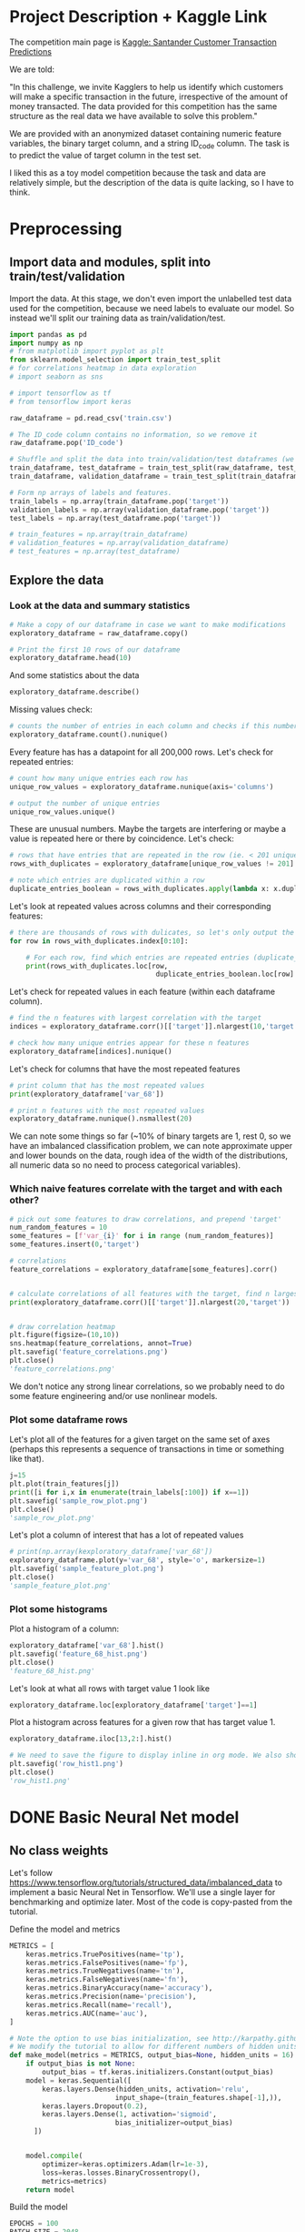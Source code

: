 * Project Description + Kaggle Link 
The competition main page is [[https://www.kaggle.com/c/santander-customer-transaction-prediction/overview][Kaggle: Santander Customer Transaction Predictions]]

We are told:

"In this challenge, we invite Kagglers to help us identify which customers will make a specific transaction in the future, irrespective of the amount of money transacted. The data provided for this competition has the same structure as the real data we have available to solve this problem."

We are provided with an anonymized dataset containing numeric feature variables, the binary target column, and a string ID_code column. The task is to predict the value of target column in the test set.

I liked this as a toy model competition because the task and data are relatively simple, but the description of the data is quite lacking, so I have to think.
* Preprocessing
** Import data and modules, split into train/test/validation  
Import the data. At this stage, we don't even import the unlabelled test data used for the competition, because we need labels to evaluate our model. So instead we'll split our training data as train/validation/test.

#+BEGIN_SRC python :session :results silent 
import pandas as pd
import numpy as np
# from matplotlib import pyplot as plt
from sklearn.model_selection import train_test_split
# for correlations heatmap in data exploration
# import seaborn as sns

# import tensorflow as tf
# from tensorflow import keras
#+END_SRC


#+BEGIN_SRC python :session :results output 
raw_dataframe = pd.read_csv('train.csv')

# The ID_code column contains no information, so we remove it
raw_dataframe.pop('ID_code')

# Shuffle and split the data into train/validation/test dataframes (we could also consider using something like sklearn StratifiedKFold as we discover that we have class imbalance)
train_dataframe, test_dataframe = train_test_split(raw_dataframe, test_size=0.2)
train_dataframe, validation_dataframe = train_test_split(train_dataframe, test_size=0.2)

# Form np arrays of labels and features.
train_labels = np.array(train_dataframe.pop('target'))
validation_labels = np.array(validation_dataframe.pop('target'))
test_labels = np.array(test_dataframe.pop('target'))

# train_features = np.array(train_dataframe)
# validation_features = np.array(validation_dataframe)
# test_features = np.array(test_dataframe)

#+END_SRC

#+RESULTS:

** Explore the data 
*** Look at the data and summary statistics 

#+BEGIN_SRC python :session
# Make a copy of our dataframe in case we want to make modifications
exploratory_dataframe = raw_dataframe.copy()

# Print the first 10 rows of our dataframe
exploratory_dataframe.head(10)
#+END_SRC

#+RESULTS:
#+begin_example
   target    var_0   var_1    var_2   var_3    var_4    var_5   var_6    var_7  ...  var_191  var_192  var_193  var_194  var_195  var_196  var_197  var_198  var_199
0       0   8.9255 -6.7863  11.9081  5.0930  11.4607  -9.2834  5.1187  18.6266  ...   3.9642   3.1364   1.6910  18.5227  -2.3978   7.8784   8.5635  12.7803  -1.0914
1       0  11.5006 -4.1473  13.8588  5.3890  12.3622   7.0433  5.6208  16.5338  ...   7.7214   2.5837  10.9516  15.4305   2.0339   8.1267   8.7889  18.3560   1.9518
2       0   8.6093 -2.7457  12.0805  7.8928  10.5825  -9.0837  6.9427  14.6155  ...   9.7905   1.6704   1.6858  21.6042   3.1417  -6.5213   8.2675  14.7222   0.3965
3       0  11.0604 -2.1518   8.9522  7.1957  12.5846  -1.8361  5.8428  14.9250  ...   4.7433   0.7178   1.4214  23.0347  -1.2706  -2.9275  10.2922  17.9697  -8.9996
4       0   9.8369 -1.4834  12.8746  6.6375  12.2772   2.4486  5.9405  19.2514  ...   9.5214  -0.1508   9.1942  13.2876  -1.5121   3.9267   9.5031  17.9974  -8.8104
5       0  11.4763 -2.3182  12.6080  8.6264  10.9621   3.5609  4.5322  15.2255  ...   6.6025   5.2912   0.4403  14.9452   1.0314  -3.6241   9.7670  12.5809  -4.7602
6       0  11.8091 -0.0832   9.3494  4.2916  11.1355  -8.0198  6.1961  12.0771  ...   6.4521   3.5325   0.1777  18.3314   0.5845   9.1104   9.1143  10.8869  -3.2097
7       0  13.5580 -7.9881  13.8776  7.5985   8.6543   0.8310  5.6890  22.3262  ...   6.5491   3.9906   5.8061  23.1407  -0.3776   4.2178   9.4237   8.6624   3.4806
8       0  16.1071  2.4426  13.9307  5.6327   8.8014   6.1630  4.4514  10.1854  ...  14.7510   1.6395   1.4181  14.8370  -1.9940  -1.0733   8.1975  19.5114   4.8453
9       0  12.5088  1.9743   8.8960  5.4508  13.6043 -16.2859  6.0637  16.8410  ...   6.3160   1.0371   3.6885  14.8344   0.4467  14.1287   7.9133  16.2375  14.2514

[10 rows x 201 columns]
#+end_example
 
And some statistics about the data

#+BEGIN_SRC python :session
exploratory_dataframe.describe()
#+END_SRC

#+RESULTS:
#+begin_example
              target          var_0          var_1          var_2          var_3  ...        var_195        var_196        var_197        var_198        var_199
count  200000.000000  200000.000000  200000.000000  200000.000000  200000.000000  ...  200000.000000  200000.000000  200000.000000  200000.000000  200000.000000
mean        0.100490      10.679914      -1.627622      10.715192       6.796529  ...      -0.142088       2.303335       8.908158      15.870720      -3.326537
std         0.300653       3.040051       4.050044       2.640894       2.043319  ...       1.429372       5.454369       0.921625       3.010945      10.438015
min         0.000000       0.408400     -15.043400       2.117100      -0.040200  ...      -5.261000     -14.209600       5.960600       6.299300     -38.852800
25%         0.000000       8.453850      -4.740025       8.722475       5.254075  ...      -1.170700      -1.946925       8.252800      13.829700     -11.208475
50%         0.000000      10.524750      -1.608050      10.580000       6.825000  ...      -0.172700       2.408900       8.888200      15.934050      -2.819550
75%         0.000000      12.758200       1.358625      12.516700       8.324100  ...       0.829600       6.556725       9.593300      18.064725       4.836800
max         1.000000      20.315000      10.376800      19.353000      13.188300  ...       4.272900      18.321500      12.000400      26.079100      28.500700

[8 rows x 201 columns]
#+end_example

Missing values check:

#+BEGIN_SRC python :session :results value 
# counts the number of entries in each column and checks if this number is equal across all columns
exploratory_dataframe.count().nunique()
#+END_SRC

#+RESULTS:
: 1

Every feature has has a datapoint for all 200,000 rows. Let's check for repeated entries:

#+BEGIN_SRC python :session :results value 
# count how many unique entries each row has
unique_row_values = exploratory_dataframe.nunique(axis='columns')

# output the number of unique entries
unique_row_values.unique()
#+END_SRC

#+RESULTS:
| 201 | 200 | 199 | 198 |

These are unusual numbers. Maybe the targets are interfering or maybe a value is repeated here or there by coincidence. Let's check:

#+BEGIN_SRC python :session :results silent 
# rows that have entries that are repeated in the row (ie. < 201 unique values)
rows_with_duplicates = exploratory_dataframe[unique_row_values != 201]

# note which entries are duplicated within a row 
duplicate_entries_boolean = rows_with_duplicates.apply(lambda x: x.duplicated(keep=False), axis = 1)
#+END_SRC

#+RESULTS:
#+begin_example
target    var_0   var_1    var_2  ...  var_196  var_197  var_198  var_199
14           0  13.8080  5.0514  17.2611  ...  -3.5323   9.3439  24.4479  -5.1110
22           0  10.2031  0.1925  14.0238  ...  -7.5486   9.5064   8.7281 -25.6523
26           0  15.6567 -4.4950  10.4867  ...   3.4319   7.8821  19.3055  -7.5090
68           0   8.5576  1.4385  10.6548  ...   1.0236   8.1925  18.2969 -16.2097
85           0   5.5511 -6.0495   6.8957  ...  13.8302   9.7335  11.1988  -0.7338
...      ...     ...      ...  ...      ...      ...      ...      ...
199877       1  12.3381 -3.0178  10.9429  ...   6.8868   9.2086  16.3833   9.6348
199888       0  12.6929 -4.9290  10.7029  ...  14.1003  10.6589  19.0044  11.3123
199908       0  12.4229  1.8738  10.5611  ...   0.0101   9.2432  19.8261  -3.6446
199910       0  10.7423  0.2901   9.0327  ...   3.8474   7.9792  20.8257  -0.6774
199935       0  15.6192 -2.2020  11.0134  ...   1.1220  10.1649  17.7713  -9.2515

[12975 rows x 201 columns]
        target  var_0  var_1  var_2  ...  var_196  var_197  var_198  var_199
14       False  False  False  False  ...    False    False    False    False
22       False  False  False  False  ...    False    False    False    False
26       False  False  False  False  ...    False    False    False    False
68       False  False  False  False  ...    False    False    False    False
85       False  False  False  False  ...    False    False    False    False
...    ...    ...    ...  ...      ...      ...      ...      ...
199877   False  False  False  False  ...    False    False    False    False
199888   False  False  False  False  ...    False    False    False    False
199908   False  False  False  False  ...    False    False    False    False
199910   False  False  False  False  ...    False    False    False    False
199935   False  False  False   True  ...    False    False    False    False

[12975 rows x 201 columns]
#+end_example

Let's look at repeated values across columns and their corresponding features:

#+BEGIN_SRC python :session :results output  
# there are thousands of rows with dulicates, so let's only output the first 10
for row in rows_with_duplicates.index[0:10]:
    
    # For each row, find which entries are repeated entries (duplicate_entries_boolean == True) and then output these values with their corresponding columns headings 
    print(rows_with_duplicates.loc[row,
                                    duplicate_entries_boolean.loc[row] == True])
#+END_SRC

#+RESULTS:
#+begin_example
var_109    16.4421
var_153    16.4421
Name: 14, dtype: float64
var_31     13.8222
var_104    13.8222
Name: 22, dtype: float64
var_12    13.972
var_81    13.972
Name: 26, dtype: float64
var_33    18.6714
var_92    18.6714
Name: 68, dtype: float64
var_23    3.1413
var_64    3.1413
Name: 85, dtype: float64
var_63    -3.6868
var_180   -3.6868
Name: 113, dtype: float64
var_98     2.5277
var_124    2.5277
Name: 114, dtype: float64
var_63     3.2496
var_105    3.2496
Name: 141, dtype: float64
var_46     9.3496
var_139    9.3496
Name: 193, dtype: float64
var_1    -1.1508
var_65   -1.1508
Name: 196, dtype: float64
#+end_example

Let's check for repeated values in each feature (within each dataframe column).  

#+BEGIN_SRC python :session :results values 
# find the n features with largest correlation with the target
indices = exploratory_dataframe.corr()[['target']].nlargest(10,'target').index

# check how many unique entries appear for these n features
exploratory_dataframe[indices].nunique()
#+END_SRC

#+RESULTS:
#+begin_example
target          2
var_6       38599
var_110    106121
var_53      33460
var_26     127089
var_22      90660
var_99      69300
var_190    114959
var_2       86555
var_133     19236
dtype: int64
#+end_example

Let's check for columns that have the most repeated features

#+BEGIN_SRC python :session :results values
# print column that has the most repeated values
print(exploratory_dataframe['var_68'])

# print n features with the most repeated values
exploratory_dataframe.nunique().nsmallest(20)
#+END_SRC

#+RESULTS:
#+begin_example
target         2
var_68       451
var_91      7962
var_108     8525
var_103     9376
var_12      9561
var_148    10608
var_161    11071
var_71     13527
var_25     14853
var_43     15188
var_125    16059
var_166    17902
var_169    18242
var_133    19236
var_15     19810
var_131    21464
var_23     24913
var_34     25164
var_93     26708
dtype: int64
#+end_example




We can note some things so far (~10% of binary targets are 1, rest 0, so we have an imbalanced classification problem, we can note approximate upper and lower bounds on the data, rough idea of the width of the distributions, all numeric data so no need to process categorical variables). 

*** Which naive features correlate with the target and with each other?

#+BEGIN_SRC python :session :results output 
# pick out some features to draw correlations, and prepend 'target'
num_random_features = 10 
some_features = [f'var_{i}' for i in range (num_random_features)]
some_features.insert(0,'target')

# correlations
feature_correlations = exploratory_dataframe[some_features].corr()


# calculate correlations of all features with the target, find n largest entries
print(exploratory_dataframe.corr()[['target']].nlargest(20,'target'))
#+END_SRC

#+RESULTS:
#+begin_example
target
target   1.000000
var_6    0.066731
var_110  0.064275
var_53   0.063399
var_26   0.062422
var_22   0.060558
var_99   0.058367
var_190  0.055973
var_2    0.055870
var_133  0.054548
var_0    0.052390
var_1    0.050343
var_179  0.050002
var_40   0.049530
var_184  0.048315
var_78   0.048245
var_170  0.047973
var_191  0.047114
var_94   0.046296
var_67   0.044673
#+end_example

#+BEGIN_SRC python :session :results file

# draw correlation heatmap
plt.figure(figsize=(10,10))
sns.heatmap(feature_correlations, annot=True)
plt.savefig('feature_correlations.png')
plt.close()
'feature_correlations.png'
#+END_SRC

#+RESULTS:
[[file:raw_correlations.png]]

We don't notice any strong linear correlations, so we probably need to do some feature engineering and/or use nonlinear models.

*** Plot some dataframe rows

Let's plot all of the features for a given target on the same set of axes (perhaps this represents a sequence of transactions in time or something like that).

#+BEGIN_SRC python :session :results file 
j=15
plt.plot(train_features[j])
print([i for i,x in enumerate(train_labels[:100]) if x==1]) 
plt.savefig('sample_row_plot.png')
plt.close()
'sample_row_plot.png'
#+END_SRC

#+RESULTS:
[[file:sample_features_plot.png]]

Let's plot a column of interest that has a lot of repeated values

#+BEGIN_SRC python :session :results file 
# print(np.array(kexploratory_dataframe['var_68'])
exploratory_dataframe.plot(y='var_68', style='o', markersize=1) 
plt.savefig('sample_feature_plot.png')
plt.close()
'sample_feature_plot.png'
#+END_SRC

#+RESULTS:
[[file:sample_feature_plot.png]]

*** Plot some histograms 

Plot a histogram of a column:

#+BEGIN_SRC python :session :results file
exploratory_dataframe['var_68'].hist()
plt.savefig('feature_68_hist.png')
plt.close()
'feature_68_hist.png'
#+END_SRC

#+RESULTS:
[[file:feature_68_hist.png]]
 
Let's look at what all rows with target value 1 look like

#+BEGIN_SRC python :session
exploratory_dataframe.loc[exploratory_dataframe['target']==1]
#+END_SRC

#+RESULTS:
#+begin_example
             ID_code  target    var_0   var_1    var_2   var_3    var_4    var_5   var_6    var_7   var_8   var_9  ...  var_188  var_189  var_190  var_191  var_192  var_193  var_194  var_195  var_196  var_197  var_198  var_199
13          train_13       1  16.3699  1.5934  16.7395  7.3330  12.1450   5.9004  4.8222  20.9729  1.1064  8.6978  ...  11.9586  -0.5899   7.4002   7.4031   4.3989   4.0978  17.3638  -1.3022   9.6846   9.0419  15.6064 -10.8529
29          train_29       1   5.3301 -2.6064  13.1913  3.1193   6.6483  -6.5659  5.9064  15.2341  1.2915  9.1168  ...  18.6375   0.1734   5.9215   7.9676   2.3405   1.1482  23.2168  -2.0105   3.7600   9.4513  17.4105 -14.6897
63          train_63       1   7.7072  0.0183   9.9974  8.3524   9.2886 -13.3627  6.0425  10.1108  1.3999  6.6710  ...  10.0679   1.9046   1.5832   5.0039   3.8814   7.4241  21.4844  -0.8297  -3.0468   7.5790  15.7685   5.4769
65          train_65       1  10.5358 -2.5439   8.7394  6.7548  14.4099  -3.8724  5.1584  15.8381  5.8204  9.0358  ...  10.2542   1.5517   4.6648   6.4227   3.4025  -4.0882  14.1174  -0.2472   5.3847   8.6949  15.1340   3.8449
71          train_71       1   6.7547  2.5973  14.2141  8.3514   7.4942  -1.3055  4.2336  15.0243 -1.8922  9.1282  ...  13.8773  -0.0899   1.4677   3.5935   2.0013   1.5777  18.2820  -4.3408   6.8869   9.3567  18.9013  13.3447
...              ...     ...      ...     ...      ...     ...      ...      ...     ...      ...     ...     ...  ...      ...      ...      ...      ...      ...      ...      ...      ...      ...      ...      ...      ...
199966  train_199966       1  13.5797  2.5526   6.0512  5.2730  12.2182  -3.4048  7.3623  17.8372 -3.5604  8.8837  ...  20.7649  -0.4363   3.9023   7.9986   0.5213   2.3442  14.5510  -1.1530   8.9883   8.3389   9.5440   4.2493
199976  train_199976       1   7.9663 -2.8485   9.0919  7.3298   9.6690 -16.7872  4.5094  12.4351 -0.0113  8.5394  ...  20.1372   0.3380  10.7930   4.3876   3.7257   7.7038  14.7384   0.1561   1.5794   8.4627  14.3604  -1.6688
199981  train_199981       1  12.8140  0.6386  14.1657  7.1044   8.9365  -0.3274  6.5949  14.6078 -1.0373  8.8974  ...   7.0611   1.5463   4.8208   4.9010   2.2513   0.7308  14.7155   1.1464   5.5158   8.6519  16.0341   7.3809
199986  train_199986       1  12.0298 -8.7800   7.7071  7.4015   9.2305 -16.2174  5.9064  17.9268  3.6489  7.3970  ...   9.3059  -1.0691  16.7461   3.1249  -0.3943   8.4059  14.3367   3.0991   4.3853   8.8019  15.0031  -0.3659
199990  train_199990       1  14.1475  1.8568  11.0066  3.6779  12.1944 -16.5936  5.3217  14.8508  3.3377  6.1650  ...  16.0983   0.8156  -6.4708   4.7287   1.9034   7.2324  20.6047   1.7170  -4.0032   9.1627  13.8077  -1.9646

[20098 rows x 202 columns]
#+end_example

Plot a histogram across features for a given row that has target value 1.

#+BEGIN_SRC python :session :results file 
exploratory_dataframe.iloc[13,2:].hist()

# We need to save the figure to display inline in org mode. We also should use plt.close() so that we can respawn new different images without issues.
plt.savefig('row_hist1.png')
plt.close()
'row_hist1.png'
#+END_SRC

#+RESULTS:
[[file:hist1.png]]

* DONE Basic Neural Net model 
CLOSED: [2020-01-29 Wed 20:01]
** No class weights 

Let's follow https://www.tensorflow.org/tutorials/structured_data/imbalanced_data to implement a basic Neural Net in Tensorflow. We'll use a single layer for benchmarking and optimize later. Most of the code is copy-pasted from the tutorial. 

Define the model and metrics

#+BEGIN_SRC python :session :results output
  METRICS = [
      keras.metrics.TruePositives(name='tp'),
      keras.metrics.FalsePositives(name='fp'),
      keras.metrics.TrueNegatives(name='tn'),
      keras.metrics.FalseNegatives(name='fn'),
      keras.metrics.BinaryAccuracy(name='accuracy'),
      keras.metrics.Precision(name='precision'),
      keras.metrics.Recall(name='recall'),
      keras.metrics.AUC(name='auc'),
  ]

  # Note the option to use bias initialization, see http://karpathy.github.io/2019/04/25/recipe/#2-set-up-the-end-to-end-trainingevaluation-skeleton--get-dumb-baselines
  # We modify the tutorial to allow for different numbers of hidden units
  def make_model(metrics = METRICS, output_bias=None, hidden_units = 16):
      if output_bias is not None:
          output_bias = tf.keras.initializers.Constant(output_bias)
      model = keras.Sequential([
          keras.layers.Dense(hidden_units, activation='relu',
                            input_shape=(train_features.shape[-1],)),
          keras.layers.Dropout(0.2),
          keras.layers.Dense(1, activation='sigmoid',
                            bias_initializer=output_bias)
        ])


      model.compile(
          optimizer=keras.optimizers.Adam(lr=1e-3),
          loss=keras.losses.BinaryCrossentropy(),
          metrics=metrics)
      return model
#+END_SRC

#+RESULTS:

Build the model

#+BEGIN_SRC python :session :results output
EPOCHS = 100
BATCH_SIZE = 2048

early_stopping = tf.keras.callbacks.EarlyStopping(
    monitor='val_auc', 
    verbose=1,
    patience=10,
    mode='max',
    restore_best_weights=True)

model = make_model()
model.summary()

#+END_SRC


#+RESULTS:
#+begin_example
Model: "sequential_8"
_________________________________________________________________
Layer (type)                 Output Shape              Param #   
=================================================================
dense_24 (Dense)             (None, 16)                3216      
_________________________________________________________________
dropout_16 (Dropout)         (None, 16)                0         
_________________________________________________________________
dense_25 (Dense)             (None, 1)                 17        
=================================================================
Total params: 3,233
Trainable params: 3,233
Non-trainable params: 0
_________________________________________________________________
#+end_example

Test run with a small amount of data

#+BEGIN_SRC python :session :results output
# Input numpy as a numpy array
model.predict(train_features[:10])
#+END_SRC

#+RESULTS:
#+begin_example
2020-01-26 21:39:16.948460: I tensorflow/stream_executor/platform/default/dso_loader.cc:44] Successfully opened dynamic library libcublas.so.10
array([[0.9997596 ],
       [0.5061394 ],
       [0.9303511 ],
       [0.7892672 ],
       [0.9999958 ],
       [0.9980216 ],
       [0.33681375],
       [0.35988793],
       [0.9976675 ],
       [0.9999008 ]], dtype=float32)
#+end_example

So far so good, let's follow the tutorial to set the initial bias as Log(pos/neg)

#+BEGIN_SRC python :session 
initial_bias = np.log(1/9)

model = make_model(output_bias = initial_bias)
model.predict(train_features[:10])

#+END_SRC

#+RESULTS:
|    0.94163775 |
|    0.92257184 |
|     0.8388229 |
|  0.0018517158 |
| 4.5338511e-05 |
|    0.27973586 |
|  0.0094071003 |
|   0.029227791 |
|    0.47860023 |
|  0.0087348791 |


Train the model

#+BEGIN_SRC python :session :results silent 
initial_bias = np.log(1/9)

model = make_model(hidden_units = 16, output_bias = initial_bias)

# Features and labels input as numpy arrays
baseline_history = model.fit(
    train_features,
    train_labels,
    batch_size=2048,
    epochs=500,
    # callbacks = [early_stopping],
    validation_data=(validation_features, validation_labels))
#+END_SRC

#+RESULTS:
: 2020-01-27 23:12:17.650343: W tensorflow/core/framework/cpu_allocator_impl.cc:81] Allocation of 204800000 exceeds 10% of system memory.
: 2020-01-27 23:12:17.912503: W tensorflow/core/framework/cpu_allocator_impl.cc:81] Allocation of 51200000 exceeds 10% of system memory.
: Train on 128000 samples, validate on 32000 samples
:   2048/128000 [..............................] - ETA: 7:54 - loss: 22.8784 - tp: 205.0000 - fp: 1806.0000 - tn: 30.0000 - fn: 7.0000 - accuracy: 0.1147 - precision: 0.1019 - recall: 0.9670 - auc: 0.4867  8192/128000 [>.............................] - ETA: 1:53 - loss: 16.3919 - tp: 788.0000 - fp: 6764.0000 - tn: 579.0000 - fn: 61.0000 - accuracy: 0.1669 - precision: 0.1043 - recall: 0.9282 - auc: 0.4966 22528/128000 [====>.........................] - ETA: 36s - loss: 7.9990 - tp: 1208.0000 - fp: 10592.0000 - tn: 9610.0000 - fn: 1118.0000 - accuracy: 0.4802 - precision: 0.1024 - recall: 0.5193 - auc: 0.4953 36864/128000 [=======>......................] - ETA: 19s - loss: 5.8956 - tp: 1216.0000 - fp: 10686.0000 - tn: 22399.0000 - fn: 2563.0000 - accuracy: 0.6406 - precision: 0.1022 - recall: 0.3218 - auc: 0.4991 51200/128000 [===========>..................] - ETA: 11s - loss: 5.0086 - tp: 1219.0000 - fp: 10718.0000 - tn: 35259.0000 - fn: 4004.0000 - accuracy: 0.7125 - precision: 0.1021 - recall: 0.2334 - auc: 0.5007 65536/128000 [==============>...............] - ETA: 7s - loss: 4.4345 - tp: 1229.0000 - fp: 10819.0000 - tn: 47999.0000 - fn: 5489.0000 - accuracy: 0.7512 - precision: 0.1020 - recall: 0.1829 - auc: 0.5004  79872/128000 [=================>............] - ETA: 4s - loss: 3.9526 - tp: 1285.0000 - fp: 11237.0000 - tn: 60502.0000 - fn: 6848.0000 - accuracy: 0.7736 - precision: 0.1026 - recall: 0.1580 - auc: 0.5015 94208/128000 [=====================>........] - ETA: 2s - loss: 3.5805 - tp: 1436.0000 - fp: 12531.0000 - tn: 72058.0000 - fn: 8183.0000 - accuracy: 0.7801 - precision: 0.1028 - recall: 0.1493 - auc: 0.5016108544/128000 [========================>.....] - ETA: 1s - loss: 3.2964 - tp: 1675.0000 - fp: 14593.0000 - tn: 82898.0000 - fn: 9378.0000 - accuracy: 0.7792 - precision: 0.1030 - recall: 0.1515 - auc: 0.5016122880/128000 [===========================>..] - ETA: 0s - loss: 3.0659 - tp: 1852.0000 - fp: 16176.0000 - tn: 94222.0000 - fn: 10630.0000 - accuracy: 0.7819 - precision: 0.1027 - recall: 0.1484 - auc: 0.5008128000/128000 [==============================] - 9s 70us/sample - loss: 2.9920 - tp: 1909.0000 - fp: 16609.0000 - tn: 98408.0000 - fn: 11074.0000 - accuracy: 0.7837 - precision: 0.1031 - recall: 0.1470 - auc: 0.5016 - val_loss: 0.9531 - val_tp: 65.0000 - val_fp: 342.0000 - val_tn: 28514.0000 - val_fn: 3079.0000 - val_accuracy: 0.8931 - val_precision: 0.1597 - val_recall: 0.0207 - val_auc: 0.5117
** With class weights

#+BEGIN_SRC python :session :results output
# total/negative examples, total/positive examples, factor of 1/2 according to https://www.tensorflow.org/tutorials/structured_data/imbalanced_data
weight_for_0 = (10.0/9.0)*1/2.0 
weight_for_1 = 10.0/2.0

class_weight = {0: weight_for_0, 1: weight_for_1}

print('Weight for class 0: {:.2f}'.format(weight_for_0))
print('Weight for class 1: {:.2f}'.format(weight_for_1))

#+END_SRC

#+RESULTS:
: Weight for class 0: 0.56
: Weight for class 1: 5.00

#+BEGIN_SRC python :session :results silent
initial_bias = np.log(1/9)

weighted_model = make_model(hidden_units = 16, output_bias = initial_bias)

# features and labels input as numpy arrays
weighted_history = weighted_model.fit(
    train_features,
    train_labels,
    batch_size=2048*4,
    epochs=500,
    # callbacks = [early_stopping],
    validation_data=(validation_features, validation_labels),
    # The class weights go here
    class_weight=class_weight) 
#+END_SRC

** Plot some metrics 

Define function to plot metrics

#+BEGIN_SRC python :session :results output 

import matplotlib as mpl
def plot_metrics(history):
    metrics =  ['loss', 'auc', 'precision', 'recall']
    mpl.rcParams['figure.figsize'] = (12, 10)
    colors = plt.rcParams['axes.prop_cycle'].by_key()['color']
    plt.figure(figsize=(6,4))
 
    for n, metric in enumerate(metrics):
        name = metric.replace("_"," ").capitalize()
        plt.subplot(2,2,n+1)
        plt.plot(history.epoch,  history.history[metric], color=colors[0], label='Train')
        plt.plot(history.epoch, history.history['val_'+metric], color=colors[0], linestyle="--", label='Val')
        plt.xlabel('Epoch')
        plt.ylabel(name)
        if metric == 'loss':
            plt.ylim([0, plt.ylim()[1]])
        elif metric == 'auc':
            plt.ylim([0.8,1])
        else:
            plt.ylim([0,1])
    
    plt.legend()
    plt.savefig('metrics.png')
    plt.close()
#+END_SRC

#+RESULTS:

Display metrics plot

#+BEGIN_SRC python :session :results file
plot_metrics(weighted_history)
'metrics.png':pr
#+END_SRC

#+RESULTS:
[[file:metrics.png]]

* DONE Basic Random Forest 
CLOSED: [2020-02-02 Sun 16:19]

Let's first run a basic Random Forest from sklearn. We'll use a blend of tutorials, with the FastAI lecture http://course18.fast.ai/lessonsml1/lesson2.html as backbone.

#+BEGIN_SRC python :session :results output
from sklearn.ensemble import RandomForestClassifier
from sklearn.metrics import roc_auc_score
from sklearn.tree import export_graphviz
#+END_SRC

#+RESULTS:

#+BEGIN_SRC python :session :results output 
# set up model parameters - for a start we can train a single small tree, with no probabilistic sample (no bootstrap), and tell it to use all of our cores.
rf = RandomForestClassifier(n_estimators=100, max_depth=15, max_features="sqrt", n_jobs=7)

# Train the model on training data
rf.fit(train_features, train_labels)

# makes predictions of probabilities on validation data 
predictions = rf.predict_proba(validation_features)

# calculate auc (note we only need second column of prediction probabilites - the probability of positive label)
auc = roc_auc_score(y_true=validation_labels, y_score=predictions[:,1])

# results:
# n_estimators=10, max_depth=10 , max_features="sqrt": 0.742, 20sec
# n_estimators=100, max_depth=10 , max_features="sqrt": 0.803, 40sec
# n_estimators=300, max_depth=10 , max_features="sqrt": 0.813, 2min 
# n_estimators=100, max_depth=15 , max_features="sqrt": 0.814, 1min 
# n_estimators=100, max_depth=25 , max_features="sqrt": 0.819, 2min 
# n_estimators=100, max_depth=15 , max_features="sqrt", class_weight={0:1,1:9}: 0.757, 2min 
# n_estimators=300, max_depth=15 , max_features="sqrt", class_weight={0:1,1:9}: 0.793, 3min 
# n_estimators=500, max_depth=25, max_features="sqrt", class_weight={0:1,1:9}, n_jobs=7: 0.822, 6min
# n_estimators=1000, max_depth=42, max_features="sqrt", class_weight={0:1,1:9}, n_jobs=7: 0.835, 15min
# n_estimators=2000, max_depth=42, max_features="sqrt", class_weight={0:1,1:9}, n_jobs=7: 0.837, 23min
# n_estimators=1000, max_depth=42, max_features=40, class_weight={0:1,1:9}, n_jobs=7: 0.809, 35min
# n_estimators=2000, max_depth=25, max_features=40, class_weight={0:1,1:9}, n_jobs=7: 0.815, 55min
print(auc)
#+END_SRC

#+RESULTS:
: 0.8147160562178322

Let's draw the simple tree

#+BEGIN_SRC python :# export_graphviz(rf.estimators_[0], out_file=dotfile)
session :results output
#+END_SRC


** What if we scale our data? 
#+BEGIN_SRC python :session :results output
from sklearn.preprocessing import StandardScaler

scaler = StandardScaler()

# scale according to training data
train_features_scaled = scaler.fit_transform(train_features)

# apply the same transformation to validation data
val_features_scaled = scaler.transform(validation_features)

#+END_SRC

#+RESULTS:



# scaling

#+BEGIN_SRC python :session :results output
# set up model parameters
rf = RandomForestClassifier(n_estimators=100, max_depth=15, max_features="sqrt", class_weight={0:1,1:9}, n_jobs=-1)

# Train the model on training data
rf.fit(train_features_scaled, train_labels)

# makes predictions on validation and print auc 
predictions = rf.predict_proba(val_features_scaled)
auc = roc_auc_score(y_true=validation_labels, y_score=predictions[:,1])

# results: 

print(auc)
#+END_SRC

#+RESULTS:
: 0.7583061694212846


Could purposefully samply less of the negative examples.
 
* DONE GBT in tensorflow (abandoned)   
CLOSED: [2020-02-03 Mon 05:47]

Let's also benchmark with a basic GBT implementation. We follow the tensorflow tutorial at https://www.tensorflow.org/tutorials/estimator/boosted_trees.


#+BEGIN_SRC python :session :results output
# useful shorthand to reduce clutter
fc = tf.feature_column
# start by using all features
NUMERIC_COLUMNS = [f'var_{i}' for i in range(20)]

feature_columns = []

for feature_name in NUMERIC_COLUMNS:
    feature_columns.append(fc.numeric_column(feature_name, dtype=tf.float32))
    
#+END_SRC

#+RESULTS:

Input functions

#+BEGIN_SRC python :session :results output
def make_input_fn(feature_dataframe,
                  target_dataframe,
                  batch_size=1, n_epochs=None,
                  shuffle=True):

    """Args:
        feature_dataframe: pandas dataframe
        target_dataframe: pandas dataframe
        n_epochs: 'None' results in using as many epochs as needed
    """

    SHUFFLE_BUFFER_SIZE = 10000
    def input_fn():
        dataset = tf.data.Dataset.from_tensor_slices((dict(feature_dataframe), target_dataframe))
        dataset = dataset.batch(batch_size)
        dataset = dataset.repeat(n_epochs)
        if shuffle:
            dataset = dataset.shuffle(SHUFFLE_BUFFER_SIZE)
        return dataset
    return input_fn

#+END_SRC

#+RESULTS:

Initaliaze GBT Classifier, train, and make predictions on validation data:

#+BEGIN_SRC python :session :results output
def train_GBT_classifier(feature_columns,
                         train_dataframe,
                         train_labels_dataframe,
                         validation_dataframe,
                         validation_labels_dataframe,
                         n_trees=100,
                         max_depth=6,
                         batch_size=100,
                         n_batches_per_layer=1):
    """Args:
        feature_columns: pandas dataframe
        train_dataframe: pandas dataframe
        train_labels_dataframe: pandas dataframe
        validation_dataframe: pandas dataframe
        validation_labels_dataframe: pandas dataframe
    """

    # Initialize the classifier
    GBT_classifier = tf.estimator.BoostedTreesClassifier(feature_columns,
                                                         n_trees=n_trees,
                                                         max_depth=max_depth,
                                                         n_batches_per_layer=n_batches_per_layer)

    # Train and validation input functions
    train_input_fn = make_input_fn(train_dataframe, train_labels_dataframe, batch_size, n_epochs=10)
    # Vaidation input function uses default batch_size=1
    val_input_fn = make_input_fn(validation_dataframe, validation_labels_dataframe,
                                 shuffle=False, n_epochs=1)

    # Train
    GBT_classifier.train(train_input_fn, max_steps=100)

    # Evaluate and print results
    result = GBT_classifier.evaluate(val_input_fn)
    print(pd.Series(result))

    # return classifier so we can make other predictions if needed
    return GBT_classifier

GBT_classifier = train_GBT_classifier(feature_columns,
                                      train_dataframe,
                                      train_labels_dataframe,
                                      validation_dataframe,
                                      validation_labels_dataframe,
                                      n_trees=10,
                                      max_depth=6,
                                      batch_size=1)

#+END_SRC

#+RESULTS:
#+begin_example
INFO:tensorflow:Using default config.
WARNING:tensorflow:Using temporary folder as model directory: /tmp/tmpymp5cnym
INFO:tensorflow:Using config: {'_model_dir': '/tmp/tmpymp5cnym', '_tf_random_seed': None, '_save_summary_steps': 100, '_save_checkpoints_steps': None, '_save_checkpoints_secs': 600, '_session_config': allow_soft_placement: true
graph_options {
  rewrite_options {
    meta_optimizer_iterations: ONE
  }
}
, '_keep_checkpoint_max': 5, '_keep_checkpoint_every_n_hours': 10000, '_log_step_count_steps': 100, '_train_distribute': None, '_device_fn': None, '_protocol': None, '_eval_distribute': None, '_experimental_distribute': None, '_experimental_max_worker_delay_secs': None, '_session_creation_timeout_secs': 7200, '_service': None, '_cluster_spec': ClusterSpec({}), '_task_type': 'worker', '_task_id': 0, '_global_id_in_cluster': 0, '_master': '', '_evaluation_master': '', '_is_chief': True, '_num_ps_replicas': 0, '_num_worker_replicas': 1}
WARNING:tensorflow:From /home/jonathan/.pyenv/versions/tensorflow_env/lib/python3.8/site-packages/tensorflow_core/python/ops/resource_variable_ops.py:1628: calling BaseResourceVariable.__init__ (from tensorflow.python.ops.resource_variable_ops) with constraint is deprecated and will be removed in a future version.
Instructions for updating:
If using Keras pass *_constraint arguments to layers.
WARNING:tensorflow:From /home/jonathan/.pyenv/versions/tensorflow_env/lib/python3.8/site-packages/tensorflow_core/python/training/training_util.py:235: Variable.initialized_value (from tensorflow.python.ops.variables) is deprecated and will be removed in a future version.
Instructions for updating:
Use Variable.read_value. Variables in 2.X are initialized automatically both in eager and graph (inside tf.defun) contexts.
2020-02-03 03:00:39.480198: I tensorflow/stream_executor/platform/default/dso_loader.cc:44] Successfully opened dynamic library libcuda.so.1
2020-02-03 03:00:39.669985: I tensorflow/stream_executor/cuda/cuda_gpu_executor.cc:981] successful NUMA node read from SysFS had negative value (-1), but there must be at least one NUMA node, so returning NUMA node zero
2020-02-03 03:00:39.670331: I tensorflow/core/common_runtime/gpu/gpu_device.cc:1555] Found device 0 with properties: 
pciBusID: 0000:01:00.0 name: GeForce GT 755M computeCapability: 3.0
coreClock: 1.0195GHz coreCount: 2 deviceMemorySize: 1.96GiB deviceMemoryBandwidth: 80.47GiB/s
2020-02-03 03:00:39.670362: I tensorflow/stream_executor/platform/default/dso_loader.cc:44] Successfully opened dynamic library libcudart.so.10.2
2020-02-03 03:00:40.284232: I tensorflow/stream_executor/platform/default/dso_loader.cc:44] Successfully opened dynamic library libcublas.so.10
2020-02-03 03:00:40.443930: I tensorflow/stream_executor/platform/default/dso_loader.cc:44] Successfully opened dynamic library libcufft.so.10
2020-02-03 03:00:40.746711: I tensorflow/stream_executor/platform/default/dso_loader.cc:44] Successfully opened dynamic library libcurand.so.10
2020-02-03 03:00:41.021440: I tensorflow/stream_executor/platform/default/dso_loader.cc:44] Successfully opened dynamic library libcusolver.so.10
2020-02-03 03:00:41.057930: I tensorflow/stream_executor/platform/default/dso_loader.cc:44] Successfully opened dynamic library libcusparse.so.10
2020-02-03 03:00:41.122727: I tensorflow/stream_executor/platform/default/dso_loader.cc:44] Successfully opened dynamic library libcudnn.so.7
2020-02-03 03:00:41.123034: I tensorflow/stream_executor/cuda/cuda_gpu_executor.cc:981] successful NUMA node read from SysFS had negative value (-1), but there must be at least one NUMA node, so returning NUMA node zero
2020-02-03 03:00:41.123835: I tensorflow/stream_executor/cuda/cuda_gpu_executor.cc:981] successful NUMA node read from SysFS had negative value (-1), but there must be at least one NUMA node, so returning NUMA node zero
2020-02-03 03:00:41.124448: I tensorflow/core/common_runtime/gpu/gpu_device.cc:1697] Adding visible gpu devices: 0
INFO:tensorflow:Calling model_fn.
INFO:tensorflow:Done calling model_fn.
INFO:tensorflow:Create CheckpointSaverHook.
WARNING:tensorflow:Issue encountered when serializing resources.
Type is unsupported, or the types of the items don't match field type in CollectionDef. Note this is a warning and probably safe to ignore.
'_Resource' object has no attribute 'name'
INFO:tensorflow:Graph was finalized.
2020-02-03 03:00:43.808162: I tensorflow/core/platform/profile_utils/cpu_utils.cc:94] CPU Frequency: 2395110000 Hz
2020-02-03 03:00:43.808721: I tensorflow/compiler/xla/service/service.cc:168] XLA service 0x563bb9ecd630 initialized for platform Host (this does not guarantee that XLA will be used). Devices:
2020-02-03 03:00:43.808757: I tensorflow/compiler/xla/service/service.cc:176]   StreamExecutor device (0): Host, Default Version
2020-02-03 03:00:43.809025: I tensorflow/stream_executor/cuda/cuda_gpu_executor.cc:981] successful NUMA node read from SysFS had negative value (-1), but there must be at least one NUMA node, so returning NUMA node zero
2020-02-03 03:00:43.809507: I tensorflow/core/common_runtime/gpu/gpu_device.cc:1555] Found device 0 with properties: 
pciBusID: 0000:01:00.0 name: GeForce GT 755M computeCapability: 3.0
coreClock: 1.0195GHz coreCount: 2 deviceMemorySize: 1.96GiB deviceMemoryBandwidth: 80.47GiB/s
2020-02-03 03:00:43.809563: I tensorflow/stream_executor/platform/default/dso_loader.cc:44] Successfully opened dynamic library libcudart.so.10.2
2020-02-03 03:00:43.809597: I tensorflow/stream_executor/platform/default/dso_loader.cc:44] Successfully opened dynamic library libcublas.so.10
2020-02-03 03:00:43.809627: I tensorflow/stream_executor/platform/default/dso_loader.cc:44] Successfully opened dynamic library libcufft.so.10
2020-02-03 03:00:43.809654: I tensorflow/stream_executor/platform/default/dso_loader.cc:44] Successfully opened dynamic library libcurand.so.10
2020-02-03 03:00:43.809682: I tensorflow/stream_executor/platform/default/dso_loader.cc:44] Successfully opened dynamic library libcusolver.so.10
2020-02-03 03:00:43.809710: I tensorflow/stream_executor/platform/default/dso_loader.cc:44] Successfully opened dynamic library libcusparse.so.10
2020-02-03 03:00:43.809739: I tensorflow/stream_executor/platform/default/dso_loader.cc:44] Successfully opened dynamic library libcudnn.so.7
2020-02-03 03:00:43.809825: I tensorflow/stream_executor/cuda/cuda_gpu_executor.cc:981] successful NUMA node read from SysFS had negative value (-1), but there must be at least one NUMA node, so returning NUMA node zero
2020-02-03 03:00:43.810297: I tensorflow/stream_executor/cuda/cuda_gpu_executor.cc:981] successful NUMA node read from SysFS had negative value (-1), but there must be at least one NUMA node, so returning NUMA node zero
2020-02-03 03:00:43.810697: I tensorflow/core/common_runtime/gpu/gpu_device.cc:1697] Adding visible gpu devices: 0
2020-02-03 03:00:43.810750: I tensorflow/stream_executor/platform/default/dso_loader.cc:44] Successfully opened dynamic library libcudart.so.10.2
2020-02-03 03:00:44.133690: I tensorflow/core/common_runtime/gpu/gpu_device.cc:1096] Device interconnect StreamExecutor with strength 1 edge matrix:
2020-02-03 03:00:44.133725: I tensorflow/core/common_runtime/gpu/gpu_device.cc:1102]      0 
2020-02-03 03:00:44.133732: I tensorflow/core/common_runtime/gpu/gpu_device.cc:1115] 0:   N 
2020-02-03 03:00:44.133918: I tensorflow/stream_executor/cuda/cuda_gpu_executor.cc:981] successful NUMA node read from SysFS had negative value (-1), but there must be at least one NUMA node, so returning NUMA node zero
2020-02-03 03:00:44.134301: I tensorflow/stream_executor/cuda/cuda_gpu_executor.cc:981] successful NUMA node read from SysFS had negative value (-1), but there must be at least one NUMA node, so returning NUMA node zero
2020-02-03 03:00:44.134658: I tensorflow/stream_executor/cuda/cuda_gpu_executor.cc:981] successful NUMA node read from SysFS had negative value (-1), but there must be at least one NUMA node, so returning NUMA node zero
2020-02-03 03:00:44.134990: I tensorflow/core/common_runtime/gpu/gpu_device.cc:1241] Created TensorFlow device (/job:localhost/replica:0/task:0/device:GPU:0 with 1691 MB memory) -> physical GPU (device: 0, name: GeForce GT 755M, pci bus id: 0000:01:00.0, compute capability: 3.0)
2020-02-03 03:00:44.136577: I tensorflow/compiler/xla/service/platform_util.cc:205] StreamExecutor cuda device (0) is of insufficient compute capability: 3.5 required, device is 3.0
2020-02-03 03:00:44.136652: I tensorflow/compiler/jit/xla_gpu_device.cc:136] Ignoring visible XLA_GPU_JIT device. Device number is 0, reason: Internal: no supported devices found for platform CUDA
INFO:tensorflow:Running local_init_op.
INFO:tensorflow:Done running local_init_op.
WARNING:tensorflow:Issue encountered when serializing resources.
Type is unsupported, or the types of the items don't match field type in CollectionDef. Note this is a warning and probably safe to ignore.
'_Resource' object has no attribute 'name'
INFO:tensorflow:Saving checkpoints for 0 into /tmp/tmpymp5cnym/model.ckpt.
WARNING:tensorflow:Issue encountered when serializing resources.
Type is unsupported, or the types of the items don't match field type in CollectionDef. Note this is a warning and probably safe to ignore.
'_Resource' object has no attribute 'name'
INFO:tensorflow:loss = 0.6931472, step = 0
WARNING:tensorflow:It seems that global step (tf.train.get_global_step) has not been increased. Current value (could be stable): 0 vs previous value: 0. You could increase the global step by passing tf.train.get_global_step() to Optimizer.apply_gradients or Optimizer.minimize.
INFO:tensorflow:Saving checkpoints for 60 into /tmp/tmpymp5cnym/model.ckpt.
WARNING:tensorflow:Issue encountered when serializing resources.
Type is unsupported, or the types of the items don't match field type in CollectionDef. Note this is a warning and probably safe to ignore.
'_Resource' object has no attribute 'name'
INFO:tensorflow:Loss for final step: 0.08353096.
INFO:tensorflow:Calling model_fn.
WARNING:tensorflow:From /home/jonathan/.pyenv/versions/tensorflow_env/lib/python3.8/site-packages/tensorflow_core/python/ops/metrics_impl.py:2029: div (from tensorflow.python.ops.math_ops) is deprecated and will be removed in a future version.
Instructions for updating:
Deprecated in favor of operator or tf.math.divide.
WARNING:tensorflow:From /home/jonathan/.pyenv/versions/tensorflow_env/lib/python3.8/site-packages/tensorflow_estimator/python/estimator/canned/head.py:617: auc (from tensorflow.python.ops.metrics_impl) is deprecated and will be removed in a future version.
Instructions for updating:
The value of AUC returned by this may race with the update so this is deprected. Please use tf.keras.metrics.AUC instead.
WARNING:tensorflow:Trapezoidal rule is known to produce incorrect PR-AUCs; please switch to "careful_interpolation" instead.
WARNING:tensorflow:Trapezoidal rule is known to produce incorrect PR-AUCs; please switch to "careful_interpolation" instead.
INFO:tensorflow:Done calling model_fn.
INFO:tensorflow:Starting evaluation at 2020-02-03T03:01:30Z
INFO:tensorflow:Graph was finalized.
2020-02-03 03:01:30.822953: I tensorflow/stream_executor/cuda/cuda_gpu_executor.cc:981] successful NUMA node read from SysFS had negative value (-1), but there must be at least one NUMA node, so returning NUMA node zero
2020-02-03 03:01:30.844028: I tensorflow/core/common_runtime/gpu/gpu_device.cc:1555] Found device 0 with properties: 
pciBusID: 0000:01:00.0 name: GeForce GT 755M computeCapability: 3.0
coreClock: 1.0195GHz coreCount: 2 deviceMemorySize: 1.96GiB deviceMemoryBandwidth: 80.47GiB/s
2020-02-03 03:01:30.857993: I tensorflow/stream_executor/platform/default/dso_loader.cc:44] Successfully opened dynamic library libcudart.so.10.2
2020-02-03 03:01:30.884146: I tensorflow/stream_executor/platform/default/dso_loader.cc:44] Successfully opened dynamic library libcublas.so.10
2020-02-03 03:01:30.884308: I tensorflow/stream_executor/platform/default/dso_loader.cc:44] Successfully opened dynamic library libcufft.so.10
2020-02-03 03:01:30.884376: I tensorflow/stream_executor/platform/default/dso_loader.cc:44] Successfully opened dynamic library libcurand.so.10
2020-02-03 03:01:30.884433: I tensorflow/stream_executor/platform/default/dso_loader.cc:44] Successfully opened dynamic library libcusolver.so.10
2020-02-03 03:01:30.884487: I tensorflow/stream_executor/platform/default/dso_loader.cc:44] Successfully opened dynamic library libcusparse.so.10
2020-02-03 03:01:30.884567: I tensorflow/stream_executor/platform/default/dso_loader.cc:44] Successfully opened dynamic library libcudnn.so.7
2020-02-03 03:01:30.884761: I tensorflow/stream_executor/cuda/cuda_gpu_executor.cc:981] successful NUMA node read from SysFS had negative value (-1), but there must be at least one NUMA node, so returning NUMA node zero
2020-02-03 03:01:30.885395: I tensorflow/stream_executor/cuda/cuda_gpu_executor.cc:981] successful NUMA node read from SysFS had negative value (-1), but there must be at least one NUMA node, so returning NUMA node zero
2020-02-03 03:01:30.885863: I tensorflow/core/common_runtime/gpu/gpu_device.cc:1697] Adding visible gpu devices: 0
2020-02-03 03:01:30.885921: I tensorflow/core/common_runtime/gpu/gpu_device.cc:1096] Device interconnect StreamExecutor with strength 1 edge matrix:
2020-02-03 03:01:30.885946: I tensorflow/core/common_runtime/gpu/gpu_device.cc:1102]      0 
2020-02-03 03:01:30.902420: I tensorflow/core/common_runtime/gpu/gpu_device.cc:1115] 0:   N 
2020-02-03 03:01:30.902808: I tensorflow/stream_executor/cuda/cuda_gpu_executor.cc:981] successful NUMA node read from SysFS had negative value (-1), but there must be at least one NUMA node, so returning NUMA node zero
2020-02-03 03:01:30.903429: I tensorflow/stream_executor/cuda/cuda_gpu_executor.cc:981] successful NUMA node read from SysFS had negative value (-1), but there must be at least one NUMA node, so returning NUMA node zero
2020-02-03 03:01:30.903929: I tensorflow/core/common_runtime/gpu/gpu_device.cc:1241] Created TensorFlow device (/job:localhost/replica:0/task:0/device:GPU:0 with 1691 MB memory) -> physical GPU (device: 0, name: GeForce GT 755M, pci bus id: 0000:01:00.0, compute capability: 3.0)
2020-02-03 03:01:30.910430: I tensorflow/compiler/xla/service/platform_util.cc:205] StreamExecutor cuda device (0) is of insufficient compute capability: 3.5 required, device is 3.0
2020-02-03 03:01:30.910581: I tensorflow/compiler/jit/xla_gpu_device.cc:136] Ignoring visible XLA_GPU_JIT device. Device number is 0, reason: Internal: no supported devices found for platform CUDA
INFO:tensorflow:Restoring parameters from /tmp/tmpymp5cnym/model.ckpt-60
INFO:tensorflow:Running local_init_op.
INFO:tensorflow:Done running local_init_op.
INFO:tensorflow:Inference Time : 101.28555s
INFO:tensorflow:Finished evaluation at 2020-02-03-03:03:11
INFO:tensorflow:Saving dict for global step 60: accuracy = 0.90178126, accuracy_baseline = 0.90178126, auc = 0.5, auc_precision_recall = 0.5491094, average_loss = 0.32557878, global_step = 60, label/mean = 0.09821875, loss = 0.32557878, precision = 0.0, prediction/mean = 0.07250305, recall = 0.0
WARNING:tensorflow:Issue encountered when serializing resources.
Type is unsupported, or the types of the items don't match field type in CollectionDef. Note this is a warning and probably safe to ignore.
'_Resource' object has no attribute 'name'
INFO:tensorflow:Saving 'checkpoint_path' summary for global step 60: /tmp/tmpymp5cnym/model.ckpt-60
accuracy                 0.901781
accuracy_baseline        0.901781
auc                      0.500000
auc_precision_recall     0.549109
average_loss             0.325579
label/mean               0.098219
loss                     0.325579
precision                0.000000
prediction/mean          0.072503
recall                   0.000000
global_step             60.000000
dtype: float64
#+end_example

* DONE GBT in XGBoost (abandoned)
CLOSED: [2020-02-04 Tue 00:34]

Load our numpy arrays into DMatrixes:

#+BEGIN_SRC python :session :results output
xgb_train = xgb.DMatrix(train_features, label=train_labels)
xgb_validation = xgb.DMatrix(validation_features, label=validation_labels)
#+END_SRC

#+RESULTS:

Set Booster parameters:

#+BEGIN_SRC python :session :results output
param = {'max_depth': 2, 'eta': 1, 'objective': 'binary:logistic'}
param['nthread'] = 2 
param['eval_metric'] = 'auc'

# Our gpu is Cuda compute 3.0, so we can only use the CPU with XGBoost
param['predictor'] = 'cpu_predictor'

evallist = [(xgb_validation, 'eval'), (xgb_train, 'train')]
#+END_SRC

#+RESULTS:

Check environment variables

#+BEGIN_SRC python :session :results output

#+END_SRC


Train the model

#+BEGIN_SRC python :session :results output
num_round = 1
xgb_model = xgb.train(param, xgb_train, num_round, evallist)
#+END_SRC

* DONE GBT in LightGBM
CLOSED: [2020-02-04 Tue 18:16]

From LightGBM documentation: best to use for larger datasets to avoid overfitting (> 10,000 rows).

#+BEGIN_SRC python :session :results output
import lightgbm as lgb

# create dataset for lightgbm
lgb_train = lgb.Dataset(train_features, train_labels)
lgb_eval = lgb.Dataset(validation_features,
                       validation_labels,
                       reference=lgb_train)
#+END_SRC

#+RESULTS:

Build the model

#+BEGIN_SRC python :session :results output
params = {
    # default num_trees=100
    'num_trees': 1000,
    'objective': 'binary',
    'metric': 'auc',
    'learning_rate': 0.05,
    # Percentage of features to be used for each tree
    'feature_fraction': 1.0,
    # Percentage of data to be sampled for each tree
    'bagging_fraction': 0.8,
    # Perform bagging at every k-th tree (bagging_freq must be non-zero for bagging_fraction to be used)
    'bagging_freq': 5,
    # Documentation recommends using number of available cores, not number of available threads
    'num_threads': 7
}

print('Starting training...')

# train
gbm = lgb.train(params,
                lgb_train,
                valid_sets=lgb_eval,
                early_stopping_rounds=100)

print('Done Training.')
#+END_SRC

#+RESULTS:
#+begin_example
Starting training...
[LightGBM] [Warning] Starting from the 2.1.2 version, default value for the "boost_from_average" parameter in "binary" objective is true.
This may cause significantly different results comparing to the previous versions of LightGBM.
Try to set boost_from_average=false, if your old models produce bad results
[LightGBM] [Info] Number of positive: 12794, number of negative: 115206
[LightGBM] [Info] Total Bins 51000
[LightGBM] [Info] Number of data: 128000, number of used features: 200
[LightGBM] [Info] [binary:BoostFromScore]: pavg=0.099953 -> initscore=-2.197746
[LightGBM] [Info] Start training from score -2.197746
[1]	valid_0's auc: 0.661083
Training until validation scores don't improve for 100 rounds
[2]	valid_0's auc: 0.691879
[3]	valid_0's auc: 0.707244
[4]	valid_0's auc: 0.720795
[5]	valid_0's auc: 0.729838
[6]	valid_0's auc: 0.739292
[7]	valid_0's auc: 0.749324
[8]	valid_0's auc: 0.755149
[9]	valid_0's auc: 0.760964
[10]	valid_0's auc: 0.766117
[11]	valid_0's auc: 0.770555
[12]	valid_0's auc: 0.773792
[13]	valid_0's auc: 0.777026
[14]	valid_0's auc: 0.780276
[15]	valid_0's auc: 0.783147
[16]	valid_0's auc: 0.786443
[17]	valid_0's auc: 0.789546
[18]	valid_0's auc: 0.790874
[19]	valid_0's auc: 0.792706
[20]	valid_0's auc: 0.793463
[21]	valid_0's auc: 0.795205
[22]	valid_0's auc: 0.797141
[23]	valid_0's auc: 0.799221
[24]	valid_0's auc: 0.800802
[25]	valid_0's auc: 0.802979
[26]	valid_0's auc: 0.804168
[27]	valid_0's auc: 0.804549
[28]	valid_0's auc: 0.805273
[29]	valid_0's auc: 0.806124
[30]	valid_0's auc: 0.807128
[31]	valid_0's auc: 0.809319
[32]	valid_0's auc: 0.810269
[33]	valid_0's auc: 0.812024
[34]	valid_0's auc: 0.813068
[35]	valid_0's auc: 0.814215
[36]	valid_0's auc: 0.81558
[37]	valid_0's auc: 0.816381
[38]	valid_0's auc: 0.817267
[39]	valid_0's auc: 0.818257
[40]	valid_0's auc: 0.819627
[41]	valid_0's auc: 0.819894
[42]	valid_0's auc: 0.820737
[43]	valid_0's auc: 0.821583
[44]	valid_0's auc: 0.822142
[45]	valid_0's auc: 0.822652
[46]	valid_0's auc: 0.823296
[47]	valid_0's auc: 0.824416
[48]	valid_0's auc: 0.825283
[49]	valid_0's auc: 0.825824
[50]	valid_0's auc: 0.826804
[51]	valid_0's auc: 0.827888
[52]	valid_0's auc: 0.828525
[53]	valid_0's auc: 0.829099
[54]	valid_0's auc: 0.829841
[55]	valid_0's auc: 0.830522
[56]	valid_0's auc: 0.83139
[57]	valid_0's auc: 0.831995
[58]	valid_0's auc: 0.832594
[59]	valid_0's auc: 0.833039
[60]	valid_0's auc: 0.833789
[61]	valid_0's auc: 0.834299
[62]	valid_0's auc: 0.834549
[63]	valid_0's auc: 0.83531
[64]	valid_0's auc: 0.836194
[65]	valid_0's auc: 0.836694
[66]	valid_0's auc: 0.837402
[67]	valid_0's auc: 0.837979
[68]	valid_0's auc: 0.83841
[69]	valid_0's auc: 0.838866
[70]	valid_0's auc: 0.839571
[71]	valid_0's auc: 0.840001
[72]	valid_0's auc: 0.840717
[73]	valid_0's auc: 0.84099
[74]	valid_0's auc: 0.841516
[75]	valid_0's auc: 0.8418
[76]	valid_0's auc: 0.842484
[77]	valid_0's auc: 0.842988
[78]	valid_0's auc: 0.843683
[79]	valid_0's auc: 0.844147
[80]	valid_0's auc: 0.844888
[81]	valid_0's auc: 0.845363
[82]	valid_0's auc: 0.845547
[83]	valid_0's auc: 0.845904
[84]	valid_0's auc: 0.846165
[85]	valid_0's auc: 0.846505
[86]	valid_0's auc: 0.846924
[87]	valid_0's auc: 0.847252
[88]	valid_0's auc: 0.847625
[89]	valid_0's auc: 0.848026
[90]	valid_0's auc: 0.848325
[91]	valid_0's auc: 0.848607
[92]	valid_0's auc: 0.848863
[93]	valid_0's auc: 0.849305
[94]	valid_0's auc: 0.849781
[95]	valid_0's auc: 0.850011
[96]	valid_0's auc: 0.85028
[97]	valid_0's auc: 0.850948
[98]	valid_0's auc: 0.851335
[99]	valid_0's auc: 0.851622
[100]	valid_0's auc: 0.851949
[101]	valid_0's auc: 0.852458
[102]	valid_0's auc: 0.852844
[103]	valid_0's auc: 0.852972
[104]	valid_0's auc: 0.853099
[105]	valid_0's auc: 0.853374
[106]	valid_0's auc: 0.85374
[107]	valid_0's auc: 0.853903
[108]	valid_0's auc: 0.85429
[109]	valid_0's auc: 0.854605
[110]	valid_0's auc: 0.854842
[111]	valid_0's auc: 0.855263
[112]	valid_0's auc: 0.855593
[113]	valid_0's auc: 0.8558
[114]	valid_0's auc: 0.856154
[115]	valid_0's auc: 0.856483
[116]	valid_0's auc: 0.856697
[117]	valid_0's auc: 0.85693
[118]	valid_0's auc: 0.857322
[119]	valid_0's auc: 0.857799
[120]	valid_0's auc: 0.858246
[121]	valid_0's auc: 0.8583
[122]	valid_0's auc: 0.858581
[123]	valid_0's auc: 0.85884
[124]	valid_0's auc: 0.85902
[125]	valid_0's auc: 0.859169
[126]	valid_0's auc: 0.859384
[127]	valid_0's auc: 0.859807
[128]	valid_0's auc: 0.860023
[129]	valid_0's auc: 0.860214
[130]	valid_0's auc: 0.860311
[131]	valid_0's auc: 0.860583
[132]	valid_0's auc: 0.860752
[133]	valid_0's auc: 0.860889
[134]	valid_0's auc: 0.861049
[135]	valid_0's auc: 0.861321
[136]	valid_0's auc: 0.861537
[137]	valid_0's auc: 0.861887
[138]	valid_0's auc: 0.861968
[139]	valid_0's auc: 0.862037
[140]	valid_0's auc: 0.86234
[141]	valid_0's auc: 0.862543
[142]	valid_0's auc: 0.86281
[143]	valid_0's auc: 0.86308
[144]	valid_0's auc: 0.863332
[145]	valid_0's auc: 0.86343
[146]	valid_0's auc: 0.86364
[147]	valid_0's auc: 0.86393
[148]	valid_0's auc: 0.86419
[149]	valid_0's auc: 0.864365
[150]	valid_0's auc: 0.864571
[151]	valid_0's auc: 0.86468
[152]	valid_0's auc: 0.864991
[153]	valid_0's auc: 0.865157
[154]	valid_0's auc: 0.865266
[155]	valid_0's auc: 0.865478
[156]	valid_0's auc: 0.865712
[157]	valid_0's auc: 0.865775
[158]	valid_0's auc: 0.865916
[159]	valid_0's auc: 0.866088
[160]	valid_0's auc: 0.866188
[161]	valid_0's auc: 0.866532
[162]	valid_0's auc: 0.866622
[163]	valid_0's auc: 0.866929
[164]	valid_0's auc: 0.867023
[165]	valid_0's auc: 0.86723
[166]	valid_0's auc: 0.867471
[167]	valid_0's auc: 0.867765
[168]	valid_0's auc: 0.86792
[169]	valid_0's auc: 0.868084
[170]	valid_0's auc: 0.868251
[171]	valid_0's auc: 0.868613
[172]	valid_0's auc: 0.868705
[173]	valid_0's auc: 0.868818
[174]	valid_0's auc: 0.868912
[175]	valid_0's auc: 0.869184
[176]	valid_0's auc: 0.869504
[177]	valid_0's auc: 0.869744
[178]	valid_0's auc: 0.869976
[179]	valid_0's auc: 0.870146
[180]	valid_0's auc: 0.870213
[181]	valid_0's auc: 0.870412
[182]	valid_0's auc: 0.870643
[183]	valid_0's auc: 0.870755
[184]	valid_0's auc: 0.870892
[185]	valid_0's auc: 0.871069
[186]	valid_0's auc: 0.871234
[187]	valid_0's auc: 0.871539
[188]	valid_0's auc: 0.871609
[189]	valid_0's auc: 0.871737
[190]	valid_0's auc: 0.87193
[191]	valid_0's auc: 0.87209
[192]	valid_0's auc: 0.872283
[193]	valid_0's auc: 0.872523
[194]	valid_0's auc: 0.872583
[195]	valid_0's auc: 0.872757
[196]	valid_0's auc: 0.87278
[197]	valid_0's auc: 0.87292
[198]	valid_0's auc: 0.872948
[199]	valid_0's auc: 0.873051
[200]	valid_0's auc: 0.87319
[201]	valid_0's auc: 0.873239
[202]	valid_0's auc: 0.873328
[203]	valid_0's auc: 0.873434
[204]	valid_0's auc: 0.873506
[205]	valid_0's auc: 0.873646
[206]	valid_0's auc: 0.873673
[207]	valid_0's auc: 0.873666
[208]	valid_0's auc: 0.873805
[209]	valid_0's auc: 0.873915
[210]	valid_0's auc: 0.874127
[211]	valid_0's auc: 0.87435
[212]	valid_0's auc: 0.874471
[213]	valid_0's auc: 0.874609
[214]	valid_0's auc: 0.874675
[215]	valid_0's auc: 0.874739
[216]	valid_0's auc: 0.874835
[217]	valid_0's auc: 0.874963
[218]	valid_0's auc: 0.875107
[219]	valid_0's auc: 0.875177
[220]	valid_0's auc: 0.87525
[221]	valid_0's auc: 0.875456
[222]	valid_0's auc: 0.875564
[223]	valid_0's auc: 0.875717
[224]	valid_0's auc: 0.875908
[225]	valid_0's auc: 0.875944
[226]	valid_0's auc: 0.876036
[227]	valid_0's auc: 0.876152
[228]	valid_0's auc: 0.876309
[229]	valid_0's auc: 0.876397
[230]	valid_0's auc: 0.876484
[231]	valid_0's auc: 0.876579
[232]	valid_0's auc: 0.87668
[233]	valid_0's auc: 0.876783
[234]	valid_0's auc: 0.87685
[235]	valid_0's auc: 0.876924
[236]	valid_0's auc: 0.877034
[237]	valid_0's auc: 0.87722
[238]	valid_0's auc: 0.87729
[239]	valid_0's auc: 0.877389
[240]	valid_0's auc: 0.877467
[241]	valid_0's auc: 0.877464
[242]	valid_0's auc: 0.877483
[243]	valid_0's auc: 0.877595
[244]	valid_0's auc: 0.877681
[245]	valid_0's auc: 0.877742
[246]	valid_0's auc: 0.877834
[247]	valid_0's auc: 0.877837
[248]	valid_0's auc: 0.877961
[249]	valid_0's auc: 0.878068
[250]	valid_0's auc: 0.878042
[251]	valid_0's auc: 0.878176
[252]	valid_0's auc: 0.878406
[253]	valid_0's auc: 0.878464
[254]	valid_0's auc: 0.878544
[255]	valid_0's auc: 0.878604
[256]	valid_0's auc: 0.878681
[257]	valid_0's auc: 0.878757
[258]	valid_0's auc: 0.878876
[259]	valid_0's auc: 0.878897
[260]	valid_0's auc: 0.878938
[261]	valid_0's auc: 0.87904
[262]	valid_0's auc: 0.879074
[263]	valid_0's auc: 0.879106
[264]	valid_0's auc: 0.879232
[265]	valid_0's auc: 0.879267
[266]	valid_0's auc: 0.879277
[267]	valid_0's auc: 0.879445
[268]	valid_0's auc: 0.879487
[269]	valid_0's auc: 0.879598
[270]	valid_0's auc: 0.879627
[271]	valid_0's auc: 0.879712
[272]	valid_0's auc: 0.879808
[273]	valid_0's auc: 0.879843
[274]	valid_0's auc: 0.879941
[275]	valid_0's auc: 0.879935
[276]	valid_0's auc: 0.879994
[277]	valid_0's auc: 0.880084
[278]	valid_0's auc: 0.880163
[279]	valid_0's auc: 0.880225
[280]	valid_0's auc: 0.880322
[281]	valid_0's auc: 0.880426
[282]	valid_0's auc: 0.880562
[283]	valid_0's auc: 0.880548
[284]	valid_0's auc: 0.88065
[285]	valid_0's auc: 0.880692
[286]	valid_0's auc: 0.880679
[287]	valid_0's auc: 0.880737
[288]	valid_0's auc: 0.880759
[289]	valid_0's auc: 0.880767
[290]	valid_0's auc: 0.88078
[291]	valid_0's auc: 0.880819
[292]	valid_0's auc: 0.880904
[293]	valid_0's auc: 0.880952
[294]	valid_0's auc: 0.881121
[295]	valid_0's auc: 0.881122
[296]	valid_0's auc: 0.881123
[297]	valid_0's auc: 0.881165
[298]	valid_0's auc: 0.881284
[299]	valid_0's auc: 0.881272
[300]	valid_0's auc: 0.881354
[301]	valid_0's auc: 0.881488
[302]	valid_0's auc: 0.881506
[303]	valid_0's auc: 0.881631
[304]	valid_0's auc: 0.881659
[305]	valid_0's auc: 0.881662
[306]	valid_0's auc: 0.881762
[307]	valid_0's auc: 0.881822
[308]	valid_0's auc: 0.881863
[309]	valid_0's auc: 0.881915
[310]	valid_0's auc: 0.88198
[311]	valid_0's auc: 0.882063
[312]	valid_0's auc: 0.88214
[313]	valid_0's auc: 0.882241
[314]	valid_0's auc: 0.882275
[315]	valid_0's auc: 0.882318
[316]	valid_0's auc: 0.882365
[317]	valid_0's auc: 0.882467
[318]	valid_0's auc: 0.882526
[319]	valid_0's auc: 0.882484
[320]	valid_0's auc: 0.882503
[321]	valid_0's auc: 0.882604
[322]	valid_0's auc: 0.882675
[323]	valid_0's auc: 0.882784
[324]	valid_0's auc: 0.882803
[325]	valid_0's auc: 0.882839
[326]	valid_0's auc: 0.882869
[327]	valid_0's auc: 0.88292
[328]	valid_0's auc: 0.882992
[329]	valid_0's auc: 0.883026
[330]	valid_0's auc: 0.883026
[331]	valid_0's auc: 0.883105
[332]	valid_0's auc: 0.883145
[333]	valid_0's auc: 0.883168
[334]	valid_0's auc: 0.883275
[335]	valid_0's auc: 0.883376
[336]	valid_0's auc: 0.883448
[337]	valid_0's auc: 0.883525
[338]	valid_0's auc: 0.883516
[339]	valid_0's auc: 0.883512
[340]	valid_0's auc: 0.883549
[341]	valid_0's auc: 0.883671
[342]	valid_0's auc: 0.883683
[343]	valid_0's auc: 0.883694
[344]	valid_0's auc: 0.883703
[345]	valid_0's auc: 0.883736
[346]	valid_0's auc: 0.883814
[347]	valid_0's auc: 0.883816
[348]	valid_0's auc: 0.883877
[349]	valid_0's auc: 0.883883
[350]	valid_0's auc: 0.883879
[351]	valid_0's auc: 0.883949
[352]	valid_0's auc: 0.883985
[353]	valid_0's auc: 0.884005
[354]	valid_0's auc: 0.884049
[355]	valid_0's auc: 0.884114
[356]	valid_0's auc: 0.884214
[357]	valid_0's auc: 0.884269
[358]	valid_0's auc: 0.884265
[359]	valid_0's auc: 0.884213
[360]	valid_0's auc: 0.884229
[361]	valid_0's auc: 0.884282
[362]	valid_0's auc: 0.884395
[363]	valid_0's auc: 0.884449
[364]	valid_0's auc: 0.88448
[365]	valid_0's auc: 0.884518
[366]	valid_0's auc: 0.884541
[367]	valid_0's auc: 0.884608
[368]	valid_0's auc: 0.884642
[369]	valid_0's auc: 0.884668
[370]	valid_0's auc: 0.884668
[371]	valid_0's auc: 0.884677
[372]	valid_0's auc: 0.884631
[373]	valid_0's auc: 0.884649
[374]	valid_0's auc: 0.884732
[375]	valid_0's auc: 0.884777
[376]	valid_0's auc: 0.884792
[377]	valid_0's auc: 0.884777
[378]	valid_0's auc: 0.884803
[379]	valid_0's auc: 0.884826
[380]	valid_0's auc: 0.884938
[381]	valid_0's auc: 0.884951
[382]	valid_0's auc: 0.885003
[383]	valid_0's auc: 0.88498
[384]	valid_0's auc: 0.885015
[385]	valid_0's auc: 0.885021
[386]	valid_0's auc: 0.885097
[387]	valid_0's auc: 0.885064
[388]	valid_0's auc: 0.885115
[389]	valid_0's auc: 0.88512
[390]	valid_0's auc: 0.885147
[391]	valid_0's auc: 0.885221
[392]	valid_0's auc: 0.885292
[393]	valid_0's auc: 0.885319
[394]	valid_0's auc: 0.885356
[395]	valid_0's auc: 0.885429
[396]	valid_0's auc: 0.885487
[397]	valid_0's auc: 0.885555
[398]	valid_0's auc: 0.885591
[399]	valid_0's auc: 0.885658
[400]	valid_0's auc: 0.885695
[401]	valid_0's auc: 0.885773
[402]	valid_0's auc: 0.885782
[403]	valid_0's auc: 0.885856
[404]	valid_0's auc: 0.885918
[405]	valid_0's auc: 0.885943
[406]	valid_0's auc: 0.88603
[407]	valid_0's auc: 0.886119
[408]	valid_0's auc: 0.886211
[409]	valid_0's auc: 0.886231
[410]	valid_0's auc: 0.886183
[411]	valid_0's auc: 0.886211
[412]	valid_0's auc: 0.886227
[413]	valid_0's auc: 0.886268
[414]	valid_0's auc: 0.886299
[415]	valid_0's auc: 0.886355
[416]	valid_0's auc: 0.886378
[417]	valid_0's auc: 0.886388
[418]	valid_0's auc: 0.88634
[419]	valid_0's auc: 0.886393
[420]	valid_0's auc: 0.886389
[421]	valid_0's auc: 0.886374
[422]	valid_0's auc: 0.886376
[423]	valid_0's auc: 0.886407
[424]	valid_0's auc: 0.886401
[425]	valid_0's auc: 0.8864
[426]	valid_0's auc: 0.886411
[427]	valid_0's auc: 0.886418
[428]	valid_0's auc: 0.88644
[429]	valid_0's auc: 0.886473
[430]	valid_0's auc: 0.886515
[431]	valid_0's auc: 0.886522
[432]	valid_0's auc: 0.886508
[433]	valid_0's auc: 0.886472
[434]	valid_0's auc: 0.886524
[435]	valid_0's auc: 0.886582
[436]	valid_0's auc: 0.886662
[437]	valid_0's auc: 0.886657
[438]	valid_0's auc: 0.886736
[439]	valid_0's auc: 0.886751
[440]	valid_0's auc: 0.886782
[441]	valid_0's auc: 0.886757
[442]	valid_0's auc: 0.886714
[443]	valid_0's auc: 0.886692
[444]	valid_0's auc: 0.886744
[445]	valid_0's auc: 0.886803
[446]	valid_0's auc: 0.886824
[447]	valid_0's auc: 0.886841
[448]	valid_0's auc: 0.886897
[449]	valid_0's auc: 0.886911
[450]	valid_0's auc: 0.886913
[451]	valid_0's auc: 0.886927
[452]	valid_0's auc: 0.886896
[453]	valid_0's auc: 0.886908
[454]	valid_0's auc: 0.886945
[455]	valid_0's auc: 0.886989
[456]	valid_0's auc: 0.887054
[457]	valid_0's auc: 0.887073
[458]	valid_0's auc: 0.887105
[459]	valid_0's auc: 0.887104
[460]	valid_0's auc: 0.887103
[461]	valid_0's auc: 0.887127
[462]	valid_0's auc: 0.887096
[463]	valid_0's auc: 0.887122
[464]	valid_0's auc: 0.887119
[465]	valid_0's auc: 0.887128
[466]	valid_0's auc: 0.887132
[467]	valid_0's auc: 0.887087
[468]	valid_0's auc: 0.887061
[469]	valid_0's auc: 0.887089
[470]	valid_0's auc: 0.887081
[471]	valid_0's auc: 0.887106
[472]	valid_0's auc: 0.887151
[473]	valid_0's auc: 0.887209
[474]	valid_0's auc: 0.887283
[475]	valid_0's auc: 0.887246
[476]	valid_0's auc: 0.887297
[477]	valid_0's auc: 0.887328
[478]	valid_0's auc: 0.887305
[479]	valid_0's auc: 0.887308
[480]	valid_0's auc: 0.887346
[481]	valid_0's auc: 0.887355
[482]	valid_0's auc: 0.887302
[483]	valid_0's auc: 0.887291
[484]	valid_0's auc: 0.887331
[485]	valid_0's auc: 0.887322
[486]	valid_0's auc: 0.887274
[487]	valid_0's auc: 0.887278
[488]	valid_0's auc: 0.887268
[489]	valid_0's auc: 0.887254
[490]	valid_0's auc: 0.887228
[491]	valid_0's auc: 0.887275
[492]	valid_0's auc: 0.887305
[493]	valid_0's auc: 0.887347
[494]	valid_0's auc: 0.887386
[495]	valid_0's auc: 0.887399
[496]	valid_0's auc: 0.88745
[497]	valid_0's auc: 0.887476
[498]	valid_0's auc: 0.887463
[499]	valid_0's auc: 0.887512
[500]	valid_0's auc: 0.887514
[501]	valid_0's auc: 0.88755
[502]	valid_0's auc: 0.887617
[503]	valid_0's auc: 0.887638
[504]	valid_0's auc: 0.887669
[505]	valid_0's auc: 0.887673
[506]	valid_0's auc: 0.887687
[507]	valid_0's auc: 0.887667
[508]	valid_0's auc: 0.887711
[509]	valid_0's auc: 0.887689
[510]	valid_0's auc: 0.887709
[511]	valid_0's auc: 0.887728
[512]	valid_0's auc: 0.887737
[513]	valid_0's auc: 0.887705
[514]	valid_0's auc: 0.887702
[515]	valid_0's auc: 0.887754
[516]	valid_0's auc: 0.887736
[517]	valid_0's auc: 0.887745
[518]	valid_0's auc: 0.887756
[519]	valid_0's auc: 0.887768
[520]	valid_0's auc: 0.887799
[521]	valid_0's auc: 0.887829
[522]	valid_0's auc: 0.887859
[523]	valid_0's auc: 0.88785
[524]	valid_0's auc: 0.887887
[525]	valid_0's auc: 0.887901
[526]	valid_0's auc: 0.88791
[527]	valid_0's auc: 0.887872
[528]	valid_0's auc: 0.887866
[529]	valid_0's auc: 0.887901
[530]	valid_0's auc: 0.887902
[531]	valid_0's auc: 0.887943
[532]	valid_0's auc: 0.88795
[533]	valid_0's auc: 0.887976
[534]	valid_0's auc: 0.888008
[535]	valid_0's auc: 0.888045
[536]	valid_0's auc: 0.888095
[537]	valid_0's auc: 0.888066
[538]	valid_0's auc: 0.888082
[539]	valid_0's auc: 0.888104
[540]	valid_0's auc: 0.888093
[541]	valid_0's auc: 0.888128
[542]	valid_0's auc: 0.88812
[543]	valid_0's auc: 0.888089
[544]	valid_0's auc: 0.88808
[545]	valid_0's auc: 0.888096
[546]	valid_0's auc: 0.888093
[547]	valid_0's auc: 0.888117
[548]	valid_0's auc: 0.888162
[549]	valid_0's auc: 0.88816
[550]	valid_0's auc: 0.888211
[551]	valid_0's auc: 0.888164
[552]	valid_0's auc: 0.888178
[553]	valid_0's auc: 0.888213
[554]	valid_0's auc: 0.888244
[555]	valid_0's auc: 0.888189
[556]	valid_0's auc: 0.888195
[557]	valid_0's auc: 0.888217
[558]	valid_0's auc: 0.888192
[559]	valid_0's auc: 0.888237
[560]	valid_0's auc: 0.888277
[561]	valid_0's auc: 0.888286
[562]	valid_0's auc: 0.888247
[563]	valid_0's auc: 0.888275
[564]	valid_0's auc: 0.888318
[565]	valid_0's auc: 0.888305
[566]	valid_0's auc: 0.888331
[567]	valid_0's auc: 0.888326
[568]	valid_0's auc: 0.888351
[569]	valid_0's auc: 0.888322
[570]	valid_0's auc: 0.888307
[571]	valid_0's auc: 0.888346
[572]	valid_0's auc: 0.888335
[573]	valid_0's auc: 0.888371
[574]	valid_0's auc: 0.888365
[575]	valid_0's auc: 0.88839
[576]	valid_0's auc: 0.888389
[577]	valid_0's auc: 0.888408
[578]	valid_0's auc: 0.888422
[579]	valid_0's auc: 0.888419
[580]	valid_0's auc: 0.888432
[581]	valid_0's auc: 0.888496
[582]	valid_0's auc: 0.888521
[583]	valid_0's auc: 0.888548
[584]	valid_0's auc: 0.888569
[585]	valid_0's auc: 0.88861
[586]	valid_0's auc: 0.888611
[587]	valid_0's auc: 0.888619
[588]	valid_0's auc: 0.888647
[589]	valid_0's auc: 0.888669
[590]	valid_0's auc: 0.888644
[591]	valid_0's auc: 0.888662
[592]	valid_0's auc: 0.888603
[593]	valid_0's auc: 0.888613
[594]	valid_0's auc: 0.888594
[595]	valid_0's auc: 0.888598
[596]	valid_0's auc: 0.888602
[597]	valid_0's auc: 0.888617
[598]	valid_0's auc: 0.888601
[599]	valid_0's auc: 0.888628
[600]	valid_0's auc: 0.888664
[601]	valid_0's auc: 0.888683
[602]	valid_0's auc: 0.888699
[603]	valid_0's auc: 0.888746
[604]	valid_0's auc: 0.888774
[605]	valid_0's auc: 0.888786
[606]	valid_0's auc: 0.888797
[607]	valid_0's auc: 0.888765
[608]	valid_0's auc: 0.888817
[609]	valid_0's auc: 0.888815
[610]	valid_0's auc: 0.888852
[611]	valid_0's auc: 0.888865
[612]	valid_0's auc: 0.888858
[613]	valid_0's auc: 0.888864
[614]	valid_0's auc: 0.888886
[615]	valid_0's auc: 0.888932
[616]	valid_0's auc: 0.888945
[617]	valid_0's auc: 0.888984
[618]	valid_0's auc: 0.889009
[619]	valid_0's auc: 0.889078
[620]	valid_0's auc: 0.889036
[621]	valid_0's auc: 0.889005
[622]	valid_0's auc: 0.889028
[623]	valid_0's auc: 0.889035
[624]	valid_0's auc: 0.889061
[625]	valid_0's auc: 0.889053
[626]	valid_0's auc: 0.889055
[627]	valid_0's auc: 0.889052
[628]	valid_0's auc: 0.889057
[629]	valid_0's auc: 0.889007
[630]	valid_0's auc: 0.889033
[631]	valid_0's auc: 0.889087
[632]	valid_0's auc: 0.889091
[633]	valid_0's auc: 0.889085
[634]	valid_0's auc: 0.889125
[635]	valid_0's auc: 0.889172
[636]	valid_0's auc: 0.889181
[637]	valid_0's auc: 0.889174
[638]	valid_0's auc: 0.889184
[639]	valid_0's auc: 0.889237
[640]	valid_0's auc: 0.889211
[641]	valid_0's auc: 0.889213
[642]	valid_0's auc: 0.889213
[643]	valid_0's auc: 0.889185
[644]	valid_0's auc: 0.889202
[645]	valid_0's auc: 0.889217
[646]	valid_0's auc: 0.889243
[647]	valid_0's auc: 0.889223
[648]	valid_0's auc: 0.889214
[649]	valid_0's auc: 0.889184
[650]	valid_0's auc: 0.88921
[651]	valid_0's auc: 0.889214
[652]	valid_0's auc: 0.889211
[653]	valid_0's auc: 0.889257
[654]	valid_0's auc: 0.889222
[655]	valid_0's auc: 0.889235
[656]	valid_0's auc: 0.889259
[657]	valid_0's auc: 0.889234
[658]	valid_0's auc: 0.889217
[659]	valid_0's auc: 0.889206
[660]	valid_0's auc: 0.889262
[661]	valid_0's auc: 0.889242
[662]	valid_0's auc: 0.889282
[663]	valid_0's auc: 0.889309
[664]	valid_0's auc: 0.889309
[665]	valid_0's auc: 0.889349
[666]	valid_0's auc: 0.889323
[667]	valid_0's auc: 0.889329
[668]	valid_0's auc: 0.889311
[669]	valid_0's auc: 0.889267
[670]	valid_0's auc: 0.889288
[671]	valid_0's auc: 0.889276
[672]	valid_0's auc: 0.889277
[673]	valid_0's auc: 0.889245
[674]	valid_0's auc: 0.889264
[675]	valid_0's auc: 0.889287
[676]	valid_0's auc: 0.889329
[677]	valid_0's auc: 0.889365
[678]	valid_0's auc: 0.889345
[679]	valid_0's auc: 0.88938
[680]	valid_0's auc: 0.889391
[681]	valid_0's auc: 0.889345
[682]	valid_0's auc: 0.889354
[683]	valid_0's auc: 0.889361
[684]	valid_0's auc: 0.889386
[685]	valid_0's auc: 0.889372
[686]	valid_0's auc: 0.889335
[687]	valid_0's auc: 0.889373
[688]	valid_0's auc: 0.889418
[689]	valid_0's auc: 0.889404
[690]	valid_0's auc: 0.889403
[691]	valid_0's auc: 0.889398
[692]	valid_0's auc: 0.889381
[693]	valid_0's auc: 0.889381
[694]	valid_0's auc: 0.88938
[695]	valid_0's auc: 0.889353
[696]	valid_0's auc: 0.889359
[697]	valid_0's auc: 0.889373
[698]	valid_0's auc: 0.889372
[699]	valid_0's auc: 0.889366
[700]	valid_0's auc: 0.889361
[701]	valid_0's auc: 0.889356
[702]	valid_0's auc: 0.889352
[703]	valid_0's auc: 0.889337
[704]	valid_0's auc: 0.889345
[705]	valid_0's auc: 0.889313
[706]	valid_0's auc: 0.889341
[707]	valid_0's auc: 0.889327
[708]	valid_0's auc: 0.889293
[709]	valid_0's auc: 0.88929
[710]	valid_0's auc: 0.889313
[711]	valid_0's auc: 0.88933
[712]	valid_0's auc: 0.889335
[713]	valid_0's auc: 0.889331
[714]	valid_0's auc: 0.889333
[715]	valid_0's auc: 0.889372
[716]	valid_0's auc: 0.889366
[717]	valid_0's auc: 0.889367
[718]	valid_0's auc: 0.889389
[719]	valid_0's auc: 0.889374
[720]	valid_0's auc: 0.889368
[721]	valid_0's auc: 0.889361
[722]	valid_0's auc: 0.889367
[723]	valid_0's auc: 0.889362
[724]	valid_0's auc: 0.889355
[725]	valid_0's auc: 0.889318
[726]	valid_0's auc: 0.889303
[727]	valid_0's auc: 0.889286
[728]	valid_0's auc: 0.889288
[729]	valid_0's auc: 0.88925
[730]	valid_0's auc: 0.889173
[731]	valid_0's auc: 0.889203
[732]	valid_0's auc: 0.8892
[733]	valid_0's auc: 0.889206
[734]	valid_0's auc: 0.88924
[735]	valid_0's auc: 0.889218
[736]	valid_0's auc: 0.889193
[737]	valid_0's auc: 0.889216
[738]	valid_0's auc: 0.889226
[739]	valid_0's auc: 0.889198
[740]	valid_0's auc: 0.889214
[741]	valid_0's auc: 0.889223
[742]	valid_0's auc: 0.889227
[743]	valid_0's auc: 0.889182
[744]	valid_0's auc: 0.889213
[745]	valid_0's auc: 0.889185
[746]	valid_0's auc: 0.88924
[747]	valid_0's auc: 0.889233
[748]	valid_0's auc: 0.889254
[749]	valid_0's auc: 0.889251
[750]	valid_0's auc: 0.889268
[751]	valid_0's auc: 0.889289
[752]	valid_0's auc: 0.889306
[753]	valid_0's auc: 0.889296
[754]	valid_0's auc: 0.88931
[755]	valid_0's auc: 0.8893
[756]	valid_0's auc: 0.889301
[757]	valid_0's auc: 0.8893
[758]	valid_0's auc: 0.889323
[759]	valid_0's auc: 0.889294
[760]	valid_0's auc: 0.88926
[761]	valid_0's auc: 0.889243
[762]	valid_0's auc: 0.889198
[763]	valid_0's auc: 0.889158
[764]	valid_0's auc: 0.889128
[765]	valid_0's auc: 0.889136
[766]	valid_0's auc: 0.88916
[767]	valid_0's auc: 0.889172
[768]	valid_0's auc: 0.889123
[769]	valid_0's auc: 0.889108
[770]	valid_0's auc: 0.889081
[771]	valid_0's auc: 0.889074
[772]	valid_0's auc: 0.889042
[773]	valid_0's auc: 0.889024
[774]	valid_0's auc: 0.88901
[775]	valid_0's auc: 0.889023
[776]	valid_0's auc: 0.889001
[777]	valid_0's auc: 0.888974
[778]	valid_0's auc: 0.888944
[779]	valid_0's auc: 0.888948
[780]	valid_0's auc: 0.889017
[781]	valid_0's auc: 0.889019
[782]	valid_0's auc: 0.888974
[783]	valid_0's auc: 0.888957
[784]	valid_0's auc: 0.888947
[785]	valid_0's auc: 0.888928
[786]	valid_0's auc: 0.888961
[787]	valid_0's auc: 0.888954
[788]	valid_0's auc: 0.888936
Early stopping, best iteration is:
[688]	valid_0's auc: 0.889418
Done Training.
#+end_example

Interestingly, upweighting positive examples didn't seem to improve auc (if anything it hurt). More on this.

Check feature importance:

#+BEGIN_SRC python :session :results file
# feature importances
# print('Feature importances:', list(gbm.feature_importance()))

lgb.plot_importance(gbm, max_num_features=20)
plt.savefig('feature_importance.png')
plt.close 
'feature_importance.png'
#+END_SRC

#+RESULTS:
[[file:feature_importance.png]]

* TODO Feature Engineering

We've noticed a lot of repeated entries within features, which perhaps indicates our anonymous features behave more like categorical variables than numerical variables. 

#+BEGIN_SRC python :session :results output 
train_df_copy = train_dataframe.copy()
validation_df_copy = validation_dataframe.copy()
#+END_SRC

#+RESULTS:

Don't necessarily need the next scaling function:

#+BEGIN_SRC python :session :results output 
# def min_max_scale_dataframe(dataframe, train_dataframe):

#     # scale each feature independently to the range [0,1] and apply the tranformation determined by 'train_dataframe' to 'dataframe'
#     min = train_dataframe.min()
#     max = train_dataframe.max()

#     return (dataframe - min)/(max - min)

# scale train and validation according to data in train
#+END_SRC

#+RESULTS:

Let's try binning and one-hot encoding our data:

#+BEGIN_SRC python :session :results output
class BinAndOneHot:
    """
    Tools to calculate bins for training data and then one-hot encode any any dataframe according to the bins determined by the training data.

    Attributes:
        num_bins (int): Number of bins to use for each feature (currently same number must be used for all features)
        bins (numpy ndarray): List of bins determined by training data
    """
    def __init__(self):
        self.num_bins = None
        self.bins = None

    def fit(self, train_dataframe, num_bins):
        """
        Calculates equal width bins for each feature of training data, to be used for consistently binning training, validation, and test data. First and last bins are extended to include +-infinity.

        Args:
            train_dataframe (pandas dataframe): Training data
            num_bins (int): Number of bins for each feature

        Attributes:
            self.num_bins (int): Number of bins is stored as this class Attribute
            self.bins (numpy ndarray): List of bins is assigned to this class Attribute

        Returns:
            None
        """
        # store 'num_bins' as a class attribute so that we use the same number of bins for other functions in this class
        self.num_bins = num_bins

        # populate bins_list with binned features by looping over 'train_dataframe columns'
        bins_list = []
        for column in train_dataframe.columns:

            # we don't need the binned dataframe, just the bins
            _, bins = pd.cut(train_dataframe[column], bins=self.num_bins, retbins=True)

            # extend first and last bins to include +-infinity
            bins = np.concatenate(([-np.inf], bins[1:-1], [np.inf]))

            # store the result of binning this column in bins_list
            bins_list.append(bins)

        # Assign bins_list to class Attribute to be used in other functions in this class
        self.bins = bins_list

        print("Done calculating bins. List of bins stored as class attribute self.bins.")

        return None

    def transform(self, dataframe):
        """
        Bins each column of a dataframe into bins determined by the training data. Then creates new features one-hot encoding these bins.

        Args:
            dataframe (pandas dataframe): Dataframe to be transormed

        Returns:
            one_hot_bins_dataframe (pandas dataframe): Dataframe of features that one-hot encode our data according to training data bins
        """
        # bin dataframe according to self.bins (determined by training data)
        i = 0
        for column in dataframe.columns:
            dataframe[column] = pd.cut(dataframe[column], bins=self.bins[i])
            i += 1

        # one-hot encoding our binned data
        one_hot_bins_dataframe = pd.get_dummies(dataframe)

        return one_hot_bins_dataframe
#+END_SRC

#+RESULTS:

One-hot encode training and validation data:

#+BEGIN_SRC python :session :results output
bin_and_one_hot = BinAndOneHot()

# calculate binning
num_bins = 10
bin_and_one_hot.fit(train_dataframe=train_df_copy, num_bins=num_bins)

# bin and one-hot encode training and validation data
train_df_copy = bin_and_one_hot.transform(train_df_copy)
validation_df_copy = bin_and_one_hot.transform(validation_df_copy)
#+END_SRC

#+RESULTS:
: Done calculating bins. List of bins stored as class attribute self.bins.

LightGBM complains about commas in column names, so let's fix that

#+BEGIN_SRC python :session :output results
print(train_df_copy.head(), train_df_copy.describe(),
      validation_df_copy.head(), validation_df_copy.describe(), sep='\n')

# replaces all column name symbols that LightGBM doesn't like with "_'
# for dataframe in [one_hot_train, one_hot_validation]:
#     dataframe.columns = ["".join (c if c.isalnum() else "_" for c in str(x)) for x in dataframe.columns]

# print(one_hot_validation.head(), one_hot_validation.describe())
#+END_SRC

#+RESULTS:

#+BEGIN_SRC python :session :results output
# add one-hot features to dataframe of original features
train_df_copy = np.array(pd.concat([train_dataframe, train_df_copy], axis=1))
validation_df_copy = np.array(pd.concat([validation_dataframe, validation_df_copy], axis=1))
#+END_SRC

#+RESULTS:

So far: our new features alone can get us auc 0.88, but combining them with old features shows feature importance dominated by old features.

#+BEGIN_SRC python :session :results output
import lightgbm as lgb

# create dataset for lightgbm
lgb_train = lgb.Dataset(train_df_copy, train_labels)
lgb_eval = lgb.Dataset(validation_df_copy,
                       validation_labels,
                       reference=lgb_train)

random_state = 42

params = {
    # default num_trees=100
    'num_trees': 2500,
    'objective': 'binary',
    'metric': 'auc',
    'num_leaves': 13,
    'learning_rate': 0.04,
    'boost_from_average': 'false',
    # Percentage of features to be used for each tree
    'feature_fraction': 0.05,
    'min_data_in_leaf': 80,
    # Percentage of data to be sampled for each tree
    'bagging_fraction': 0.4,
    # Perform bagging at every k-th tree (bagging_freq must be non-zero for bagging_fraction to be used)
    'bagging_freq': 5,
    # Documentation recommends using number of available cores, not number of available threads
    'num_threads': 7,
    "bagging_seed" : random_state,
    "seed": random_state
}

print('Starting training...')

# train
gbm = lgb.train(params,
                lgb_train,
                valid_sets=lgb_eval,
                early_stopping_rounds=50)

print('Done Training.')
#+END_SRC

#+RESULTS:
#+begin_example
Starting training...
[LightGBM] [Warning] Starting from the 2.1.2 version, default value for the "boost_from_average" parameter in "binary" objective is true.
This may cause significantly different results comparing to the previous versions of LightGBM.
Try to set boost_from_average=false, if your old models produce bad results
[LightGBM] [Info] Number of positive: 12874, number of negative: 115126
[LightGBM] [Info] Total Bins 54628
[LightGBM] [Info] Number of data: 128000, number of used features: 2014
[1]	valid_0's auc: 0.600235
Training until validation scores don't improve for 50 rounds
[2]	valid_0's auc: 0.657859
[3]	valid_0's auc: 0.672788
[4]	valid_0's auc: 0.692406
[5]	valid_0's auc: 0.711266
[6]	valid_0's auc: 0.720702
[7]	valid_0's auc: 0.729814
[8]	valid_0's auc: 0.739453
[9]	valid_0's auc: 0.747334
[10]	valid_0's auc: 0.749243
[11]	valid_0's auc: 0.756011
[12]	valid_0's auc: 0.758493
[13]	valid_0's auc: 0.765585
[14]	valid_0's auc: 0.769829
[15]	valid_0's auc: 0.777338
[16]	valid_0's auc: 0.783689
[17]	valid_0's auc: 0.787888
[18]	valid_0's auc: 0.787787
[19]	valid_0's auc: 0.795422
[20]	valid_0's auc: 0.79545
[21]	valid_0's auc: 0.798588
[22]	valid_0's auc: 0.797409
[23]	valid_0's auc: 0.800066
[24]	valid_0's auc: 0.802287
[25]	valid_0's auc: 0.805605
[26]	valid_0's auc: 0.80537
[27]	valid_0's auc: 0.80559
[28]	valid_0's auc: 0.807335
[29]	valid_0's auc: 0.810502
[30]	valid_0's auc: 0.810632
[31]	valid_0's auc: 0.808116
[32]	valid_0's auc: 0.807112
[33]	valid_0's auc: 0.80922
[34]	valid_0's auc: 0.81273
[35]	valid_0's auc: 0.810944
[36]	valid_0's auc: 0.812594
[37]	valid_0's auc: 0.813363
[38]	valid_0's auc: 0.81246
[39]	valid_0's auc: 0.814114
[40]	valid_0's auc: 0.815399
[41]	valid_0's auc: 0.815897
[42]	valid_0's auc: 0.815956
[43]	valid_0's auc: 0.817384
[44]	valid_0's auc: 0.817482
[45]	valid_0's auc: 0.818501
[46]	valid_0's auc: 0.817806
[47]	valid_0's auc: 0.819707
[48]	valid_0's auc: 0.82076
[49]	valid_0's auc: 0.822959
[50]	valid_0's auc: 0.822964
[51]	valid_0's auc: 0.822839
[52]	valid_0's auc: 0.823907
[53]	valid_0's auc: 0.823564
[54]	valid_0's auc: 0.82421
[55]	valid_0's auc: 0.823678
[56]	valid_0's auc: 0.82449
[57]	valid_0's auc: 0.825478
[58]	valid_0's auc: 0.82377
[59]	valid_0's auc: 0.824023
[60]	valid_0's auc: 0.824559
[61]	valid_0's auc: 0.825644
[62]	valid_0's auc: 0.826838
[63]	valid_0's auc: 0.827871
[64]	valid_0's auc: 0.82853
[65]	valid_0's auc: 0.828922
[66]	valid_0's auc: 0.829629
[67]	valid_0's auc: 0.82958
[68]	valid_0's auc: 0.829508
[69]	valid_0's auc: 0.831073
[70]	valid_0's auc: 0.831497
[71]	valid_0's auc: 0.832067
[72]	valid_0's auc: 0.833131
[73]	valid_0's auc: 0.833872
[74]	valid_0's auc: 0.834351
[75]	valid_0's auc: 0.834499
[76]	valid_0's auc: 0.833735
[77]	valid_0's auc: 0.834253
[78]	valid_0's auc: 0.833943
[79]	valid_0's auc: 0.834346
[80]	valid_0's auc: 0.835309
[81]	valid_0's auc: 0.836699
[82]	valid_0's auc: 0.837687
[83]	valid_0's auc: 0.837977
[84]	valid_0's auc: 0.838961
[85]	valid_0's auc: 0.838965
[86]	valid_0's auc: 0.839241
[87]	valid_0's auc: 0.839261
[88]	valid_0's auc: 0.840344
[89]	valid_0's auc: 0.840004
[90]	valid_0's auc: 0.84098
[91]	valid_0's auc: 0.841389
[92]	valid_0's auc: 0.842335
[93]	valid_0's auc: 0.84234
[94]	valid_0's auc: 0.842094
[95]	valid_0's auc: 0.842521
[96]	valid_0's auc: 0.842682
[97]	valid_0's auc: 0.84331
[98]	valid_0's auc: 0.843628
[99]	valid_0's auc: 0.843472
[100]	valid_0's auc: 0.843913
[101]	valid_0's auc: 0.844329
[102]	valid_0's auc: 0.844892
[103]	valid_0's auc: 0.845155
[104]	valid_0's auc: 0.845305
[105]	valid_0's auc: 0.845686
[106]	valid_0's auc: 0.846407
[107]	valid_0's auc: 0.846364
[108]	valid_0's auc: 0.846371
[109]	valid_0's auc: 0.846491
[110]	valid_0's auc: 0.84704
[111]	valid_0's auc: 0.847111
[112]	valid_0's auc: 0.847149
[113]	valid_0's auc: 0.847153
[114]	valid_0's auc: 0.847483
[115]	valid_0's auc: 0.84804
[116]	valid_0's auc: 0.848183
[117]	valid_0's auc: 0.848947
[118]	valid_0's auc: 0.849436
[119]	valid_0's auc: 0.84997
[120]	valid_0's auc: 0.850592
[121]	valid_0's auc: 0.85037
[122]	valid_0's auc: 0.850534
[123]	valid_0's auc: 0.850956
[124]	valid_0's auc: 0.851105
[125]	valid_0's auc: 0.851319
[126]	valid_0's auc: 0.851325
[127]	valid_0's auc: 0.851593
[128]	valid_0's auc: 0.852164
[129]	valid_0's auc: 0.852313
[130]	valid_0's auc: 0.852785
[131]	valid_0's auc: 0.852384
[132]	valid_0's auc: 0.852837
[133]	valid_0's auc: 0.852826
[134]	valid_0's auc: 0.853116
[135]	valid_0's auc: 0.853273
[136]	valid_0's auc: 0.853408
[137]	valid_0's auc: 0.853795
[138]	valid_0's auc: 0.854056
[139]	valid_0's auc: 0.854053
[140]	valid_0's auc: 0.854223
[141]	valid_0's auc: 0.854461
[142]	valid_0's auc: 0.854732
[143]	valid_0's auc: 0.854965
[144]	valid_0's auc: 0.854976
[145]	valid_0's auc: 0.855352
[146]	valid_0's auc: 0.855493
[147]	valid_0's auc: 0.855409
[148]	valid_0's auc: 0.855533
[149]	valid_0's auc: 0.855939
[150]	valid_0's auc: 0.856003
[151]	valid_0's auc: 0.855565
[152]	valid_0's auc: 0.855871
[153]	valid_0's auc: 0.856428
[154]	valid_0's auc: 0.856549
[155]	valid_0's auc: 0.856672
[156]	valid_0's auc: 0.857054
[157]	valid_0's auc: 0.857523
[158]	valid_0's auc: 0.857342
[159]	valid_0's auc: 0.857428
[160]	valid_0's auc: 0.857647
[161]	valid_0's auc: 0.857815
[162]	valid_0's auc: 0.858308
[163]	valid_0's auc: 0.8584
[164]	valid_0's auc: 0.858386
[165]	valid_0's auc: 0.85862
[166]	valid_0's auc: 0.858974
[167]	valid_0's auc: 0.859116
[168]	valid_0's auc: 0.859442
[169]	valid_0's auc: 0.859549
[170]	valid_0's auc: 0.860086
[171]	valid_0's auc: 0.860214
[172]	valid_0's auc: 0.860445
[173]	valid_0's auc: 0.860515
[174]	valid_0's auc: 0.860543
[175]	valid_0's auc: 0.860663
[176]	valid_0's auc: 0.860864
[177]	valid_0's auc: 0.861313
[178]	valid_0's auc: 0.861539
[179]	valid_0's auc: 0.862051
[180]	valid_0's auc: 0.862392
[181]	valid_0's auc: 0.862424
[182]	valid_0's auc: 0.862377
[183]	valid_0's auc: 0.862843
[184]	valid_0's auc: 0.862928
[185]	valid_0's auc: 0.863223
[186]	valid_0's auc: 0.863273
[187]	valid_0's auc: 0.863445
[188]	valid_0's auc: 0.863531
[189]	valid_0's auc: 0.863732
[190]	valid_0's auc: 0.863824
[191]	valid_0's auc: 0.863842
[192]	valid_0's auc: 0.864002
[193]	valid_0's auc: 0.863829
[194]	valid_0's auc: 0.863825
[195]	valid_0's auc: 0.863814
[196]	valid_0's auc: 0.864022
[197]	valid_0's auc: 0.864139
[198]	valid_0's auc: 0.86406
[199]	valid_0's auc: 0.864271
[200]	valid_0's auc: 0.864498
[201]	valid_0's auc: 0.864629
[202]	valid_0's auc: 0.864669
[203]	valid_0's auc: 0.864718
[204]	valid_0's auc: 0.865074
[205]	valid_0's auc: 0.865395
[206]	valid_0's auc: 0.865401
[207]	valid_0's auc: 0.865372
[208]	valid_0's auc: 0.865641
[209]	valid_0's auc: 0.865839
[210]	valid_0's auc: 0.866066
[211]	valid_0's auc: 0.866154
[212]	valid_0's auc: 0.866285
[213]	valid_0's auc: 0.866489
[214]	valid_0's auc: 0.866666
[215]	valid_0's auc: 0.866888
[216]	valid_0's auc: 0.866904
[217]	valid_0's auc: 0.867106
[218]	valid_0's auc: 0.867263
[219]	valid_0's auc: 0.867444
[220]	valid_0's auc: 0.867631
[221]	valid_0's auc: 0.867944
[222]	valid_0's auc: 0.868105
[223]	valid_0's auc: 0.868238
[224]	valid_0's auc: 0.868223
[225]	valid_0's auc: 0.868317
[226]	valid_0's auc: 0.868446
[227]	valid_0's auc: 0.868589
[228]	valid_0's auc: 0.868588
[229]	valid_0's auc: 0.868761
[230]	valid_0's auc: 0.868859
[231]	valid_0's auc: 0.868948
[232]	valid_0's auc: 0.869153
[233]	valid_0's auc: 0.869135
[234]	valid_0's auc: 0.869294
[235]	valid_0's auc: 0.869305
[236]	valid_0's auc: 0.869372
[237]	valid_0's auc: 0.869652
[238]	valid_0's auc: 0.869417
[239]	valid_0's auc: 0.869572
[240]	valid_0's auc: 0.869691
[241]	valid_0's auc: 0.869589
[242]	valid_0's auc: 0.869664
[243]	valid_0's auc: 0.869626
[244]	valid_0's auc: 0.869666
[245]	valid_0's auc: 0.869806
[246]	valid_0's auc: 0.8699
[247]	valid_0's auc: 0.869952
[248]	valid_0's auc: 0.870141
[249]	valid_0's auc: 0.870426
[250]	valid_0's auc: 0.87045
[251]	valid_0's auc: 0.870451
[252]	valid_0's auc: 0.870643
[253]	valid_0's auc: 0.870919
[254]	valid_0's auc: 0.871091
[255]	valid_0's auc: 0.871178
[256]	valid_0's auc: 0.871278
[257]	valid_0's auc: 0.871245
[258]	valid_0's auc: 0.871391
[259]	valid_0's auc: 0.871641
[260]	valid_0's auc: 0.871604
[261]	valid_0's auc: 0.871716
[262]	valid_0's auc: 0.87185
[263]	valid_0's auc: 0.872041
[264]	valid_0's auc: 0.872087
[265]	valid_0's auc: 0.872238
[266]	valid_0's auc: 0.872286
[267]	valid_0's auc: 0.87235
[268]	valid_0's auc: 0.872472
[269]	valid_0's auc: 0.872444
[270]	valid_0's auc: 0.87275
[271]	valid_0's auc: 0.873081
[272]	valid_0's auc: 0.873139
[273]	valid_0's auc: 0.873165
[274]	valid_0's auc: 0.873231
[275]	valid_0's auc: 0.873271
[276]	valid_0's auc: 0.873343
[277]	valid_0's auc: 0.873336
[278]	valid_0's auc: 0.873436
[279]	valid_0's auc: 0.873509
[280]	valid_0's auc: 0.873578
[281]	valid_0's auc: 0.873769
[282]	valid_0's auc: 0.873856
[283]	valid_0's auc: 0.87403
[284]	valid_0's auc: 0.874051
[285]	valid_0's auc: 0.874228
[286]	valid_0's auc: 0.874309
[287]	valid_0's auc: 0.874492
[288]	valid_0's auc: 0.874559
[289]	valid_0's auc: 0.87453
[290]	valid_0's auc: 0.874703
[291]	valid_0's auc: 0.874855
[292]	valid_0's auc: 0.874841
[293]	valid_0's auc: 0.874862
[294]	valid_0's auc: 0.874827
[295]	valid_0's auc: 0.875004
[296]	valid_0's auc: 0.875025
[297]	valid_0's auc: 0.875136
[298]	valid_0's auc: 0.875188
[299]	valid_0's auc: 0.875084
[300]	valid_0's auc: 0.875139
[301]	valid_0's auc: 0.875274
[302]	valid_0's auc: 0.875411
[303]	valid_0's auc: 0.875571
[304]	valid_0's auc: 0.875712
[305]	valid_0's auc: 0.875833
[306]	valid_0's auc: 0.875982
[307]	valid_0's auc: 0.876166
[308]	valid_0's auc: 0.876246
[309]	valid_0's auc: 0.876347
[310]	valid_0's auc: 0.876436
[311]	valid_0's auc: 0.876628
[312]	valid_0's auc: 0.8768
[313]	valid_0's auc: 0.876788
[314]	valid_0's auc: 0.876817
[315]	valid_0's auc: 0.876845
[316]	valid_0's auc: 0.876954
[317]	valid_0's auc: 0.877164
[318]	valid_0's auc: 0.877285
[319]	valid_0's auc: 0.87734
[320]	valid_0's auc: 0.877488
[321]	valid_0's auc: 0.877635
[322]	valid_0's auc: 0.877713
[323]	valid_0's auc: 0.877623
[324]	valid_0's auc: 0.877652
[325]	valid_0's auc: 0.877684
[326]	valid_0's auc: 0.877694
[327]	valid_0's auc: 0.87773
[328]	valid_0's auc: 0.877827
[329]	valid_0's auc: 0.877859
[330]	valid_0's auc: 0.877962
[331]	valid_0's auc: 0.878037
[332]	valid_0's auc: 0.878191
[333]	valid_0's auc: 0.878185
[334]	valid_0's auc: 0.878327
[335]	valid_0's auc: 0.878366
[336]	valid_0's auc: 0.87838
[337]	valid_0's auc: 0.878397
[338]	valid_0's auc: 0.878481
[339]	valid_0's auc: 0.878523
[340]	valid_0's auc: 0.878623
[341]	valid_0's auc: 0.878582
[342]	valid_0's auc: 0.878679
[343]	valid_0's auc: 0.878721
[344]	valid_0's auc: 0.878821
[345]	valid_0's auc: 0.878953
[346]	valid_0's auc: 0.879092
[347]	valid_0's auc: 0.879117
[348]	valid_0's auc: 0.87919
[349]	valid_0's auc: 0.879284
[350]	valid_0's auc: 0.879306
[351]	valid_0's auc: 0.879369
[352]	valid_0's auc: 0.879344
[353]	valid_0's auc: 0.879253
[354]	valid_0's auc: 0.879499
[355]	valid_0's auc: 0.879603
[356]	valid_0's auc: 0.879578
[357]	valid_0's auc: 0.879751
[358]	valid_0's auc: 0.879846
[359]	valid_0's auc: 0.879965
[360]	valid_0's auc: 0.880031
[361]	valid_0's auc: 0.880099
[362]	valid_0's auc: 0.880207
[363]	valid_0's auc: 0.880202
[364]	valid_0's auc: 0.880278
[365]	valid_0's auc: 0.880365
[366]	valid_0's auc: 0.88047
[367]	valid_0's auc: 0.880498
[368]	valid_0's auc: 0.880552
[369]	valid_0's auc: 0.880534
[370]	valid_0's auc: 0.88058
[371]	valid_0's auc: 0.880698
[372]	valid_0's auc: 0.880667
[373]	valid_0's auc: 0.880667
[374]	valid_0's auc: 0.880699
[375]	valid_0's auc: 0.8807
[376]	valid_0's auc: 0.880853
[377]	valid_0's auc: 0.880917
[378]	valid_0's auc: 0.880948
[379]	valid_0's auc: 0.880933
[380]	valid_0's auc: 0.880961
[381]	valid_0's auc: 0.881153
[382]	valid_0's auc: 0.881154
[383]	valid_0's auc: 0.881256
[384]	valid_0's auc: 0.881394
[385]	valid_0's auc: 0.881423
[386]	valid_0's auc: 0.881427
[387]	valid_0's auc: 0.881445
[388]	valid_0's auc: 0.881441
[389]	valid_0's auc: 0.881513
[390]	valid_0's auc: 0.881571
[391]	valid_0's auc: 0.881461
[392]	valid_0's auc: 0.88148
[393]	valid_0's auc: 0.88158
[394]	valid_0's auc: 0.881682
[395]	valid_0's auc: 0.881687
[396]	valid_0's auc: 0.881797
[397]	valid_0's auc: 0.881784
[398]	valid_0's auc: 0.881815
[399]	valid_0's auc: 0.881893
[400]	valid_0's auc: 0.881961
[401]	valid_0's auc: 0.882046
[402]	valid_0's auc: 0.882243
[403]	valid_0's auc: 0.882312
[404]	valid_0's auc: 0.882319
[405]	valid_0's auc: 0.882344
[406]	valid_0's auc: 0.882365
[407]	valid_0's auc: 0.882333
[408]	valid_0's auc: 0.882391
[409]	valid_0's auc: 0.882457
[410]	valid_0's auc: 0.882604
[411]	valid_0's auc: 0.88266
[412]	valid_0's auc: 0.882682
[413]	valid_0's auc: 0.882796
[414]	valid_0's auc: 0.882832
[415]	valid_0's auc: 0.882827
[416]	valid_0's auc: 0.882833
[417]	valid_0's auc: 0.882908
[418]	valid_0's auc: 0.882959
[419]	valid_0's auc: 0.882934
[420]	valid_0's auc: 0.882986
[421]	valid_0's auc: 0.883045
[422]	valid_0's auc: 0.883036
[423]	valid_0's auc: 0.883121
[424]	valid_0's auc: 0.883133
[425]	valid_0's auc: 0.88319
[426]	valid_0's auc: 0.883294
[427]	valid_0's auc: 0.883225
[428]	valid_0's auc: 0.883277
[429]	valid_0's auc: 0.883281
[430]	valid_0's auc: 0.883354
[431]	valid_0's auc: 0.883496
[432]	valid_0's auc: 0.88353
[433]	valid_0's auc: 0.883522
[434]	valid_0's auc: 0.883586
[435]	valid_0's auc: 0.883607
[436]	valid_0's auc: 0.883632
[437]	valid_0's auc: 0.883769
[438]	valid_0's auc: 0.883813
[439]	valid_0's auc: 0.883873
[440]	valid_0's auc: 0.883955
[441]	valid_0's auc: 0.883926
[442]	valid_0's auc: 0.883933
[443]	valid_0's auc: 0.883932
[444]	valid_0's auc: 0.884003
[445]	valid_0's auc: 0.88404
[446]	valid_0's auc: 0.884091
[447]	valid_0's auc: 0.884164
[448]	valid_0's auc: 0.884198
[449]	valid_0's auc: 0.884273
[450]	valid_0's auc: 0.88427
[451]	valid_0's auc: 0.884312
[452]	valid_0's auc: 0.884424
[453]	valid_0's auc: 0.884475
[454]	valid_0's auc: 0.884548
[455]	valid_0's auc: 0.884654
[456]	valid_0's auc: 0.884643
[457]	valid_0's auc: 0.884702
[458]	valid_0's auc: 0.884769
[459]	valid_0's auc: 0.884849
[460]	valid_0's auc: 0.884897
[461]	valid_0's auc: 0.884875
[462]	valid_0's auc: 0.884918
[463]	valid_0's auc: 0.884955
[464]	valid_0's auc: 0.884994
[465]	valid_0's auc: 0.885059
[466]	valid_0's auc: 0.885116
[467]	valid_0's auc: 0.885137
[468]	valid_0's auc: 0.885232
[469]	valid_0's auc: 0.885279
[470]	valid_0's auc: 0.885302
[471]	valid_0's auc: 0.885274
[472]	valid_0's auc: 0.885277
[473]	valid_0's auc: 0.885281
[474]	valid_0's auc: 0.885294
[475]	valid_0's auc: 0.885352
[476]	valid_0's auc: 0.88541
[477]	valid_0's auc: 0.885433
[478]	valid_0's auc: 0.885499
[479]	valid_0's auc: 0.88559
[480]	valid_0's auc: 0.88563
[481]	valid_0's auc: 0.885678
[482]	valid_0's auc: 0.885671
[483]	valid_0's auc: 0.885728
[484]	valid_0's auc: 0.885796
[485]	valid_0's auc: 0.885787
[486]	valid_0's auc: 0.885867
[487]	valid_0's auc: 0.88585
[488]	valid_0's auc: 0.885871
[489]	valid_0's auc: 0.885874
[490]	valid_0's auc: 0.88588
[491]	valid_0's auc: 0.885939
[492]	valid_0's auc: 0.886014
[493]	valid_0's auc: 0.886061
[494]	valid_0's auc: 0.88606
[495]	valid_0's auc: 0.886109
[496]	valid_0's auc: 0.88616
[497]	valid_0's auc: 0.886214
[498]	valid_0's auc: 0.886304
[499]	valid_0's auc: 0.886331
[500]	valid_0's auc: 0.886328
[501]	valid_0's auc: 0.886351
[502]	valid_0's auc: 0.886419
[503]	valid_0's auc: 0.886439
[504]	valid_0's auc: 0.886442
[505]	valid_0's auc: 0.886456
[506]	valid_0's auc: 0.886478
[507]	valid_0's auc: 0.886506
[508]	valid_0's auc: 0.886501
[509]	valid_0's auc: 0.886603
[510]	valid_0's auc: 0.886616
[511]	valid_0's auc: 0.886682
[512]	valid_0's auc: 0.886745
[513]	valid_0's auc: 0.886817
[514]	valid_0's auc: 0.886863
[515]	valid_0's auc: 0.886909
[516]	valid_0's auc: 0.886961
[517]	valid_0's auc: 0.887048
[518]	valid_0's auc: 0.887123
[519]	valid_0's auc: 0.887224
[520]	valid_0's auc: 0.887231
[521]	valid_0's auc: 0.887222
[522]	valid_0's auc: 0.887231
[523]	valid_0's auc: 0.887242
[524]	valid_0's auc: 0.887283
[525]	valid_0's auc: 0.887245
[526]	valid_0's auc: 0.887196
[527]	valid_0's auc: 0.887204
[528]	valid_0's auc: 0.887252
[529]	valid_0's auc: 0.887345
[530]	valid_0's auc: 0.887266
[531]	valid_0's auc: 0.887264
[532]	valid_0's auc: 0.887297
[533]	valid_0's auc: 0.887322
[534]	valid_0's auc: 0.887393
[535]	valid_0's auc: 0.887462
[536]	valid_0's auc: 0.887582
[537]	valid_0's auc: 0.887602
[538]	valid_0's auc: 0.887623
[539]	valid_0's auc: 0.887645
[540]	valid_0's auc: 0.887682
[541]	valid_0's auc: 0.887718
[542]	valid_0's auc: 0.887788
[543]	valid_0's auc: 0.887807
[544]	valid_0's auc: 0.887834
[545]	valid_0's auc: 0.887874
[546]	valid_0's auc: 0.887921
[547]	valid_0's auc: 0.887981
[548]	valid_0's auc: 0.887991
[549]	valid_0's auc: 0.888008
[550]	valid_0's auc: 0.888058
[551]	valid_0's auc: 0.888083
[552]	valid_0's auc: 0.88811
[553]	valid_0's auc: 0.888162
[554]	valid_0's auc: 0.888192
[555]	valid_0's auc: 0.888218
[556]	valid_0's auc: 0.888238
[557]	valid_0's auc: 0.888271
[558]	valid_0's auc: 0.888329
[559]	valid_0's auc: 0.888375
[560]	valid_0's auc: 0.888381
[561]	valid_0's auc: 0.888387
[562]	valid_0's auc: 0.888405
[563]	valid_0's auc: 0.888504
[564]	valid_0's auc: 0.888501
[565]	valid_0's auc: 0.888574
[566]	valid_0's auc: 0.88855
[567]	valid_0's auc: 0.888606
[568]	valid_0's auc: 0.888648
[569]	valid_0's auc: 0.888667
[570]	valid_0's auc: 0.888703
[571]	valid_0's auc: 0.888719
[572]	valid_0's auc: 0.888713
[573]	valid_0's auc: 0.888722
[574]	valid_0's auc: 0.888754
[575]	valid_0's auc: 0.888736
[576]	valid_0's auc: 0.888761
[577]	valid_0's auc: 0.888848
[578]	valid_0's auc: 0.888796
[579]	valid_0's auc: 0.888775
[580]	valid_0's auc: 0.888828
[581]	valid_0's auc: 0.888841
[582]	valid_0's auc: 0.888873
[583]	valid_0's auc: 0.888912
[584]	valid_0's auc: 0.888901
[585]	valid_0's auc: 0.888891
[586]	valid_0's auc: 0.888849
[587]	valid_0's auc: 0.88887
[588]	valid_0's auc: 0.888766
[589]	valid_0's auc: 0.888791
[590]	valid_0's auc: 0.888827
[591]	valid_0's auc: 0.888834
[592]	valid_0's auc: 0.888826
[593]	valid_0's auc: 0.888861
[594]	valid_0's auc: 0.888863
[595]	valid_0's auc: 0.888864
[596]	valid_0's auc: 0.888927
[597]	valid_0's auc: 0.888925
[598]	valid_0's auc: 0.888922
[599]	valid_0's auc: 0.889001
[600]	valid_0's auc: 0.889017
[601]	valid_0's auc: 0.889066
[602]	valid_0's auc: 0.889099
[603]	valid_0's auc: 0.889131
[604]	valid_0's auc: 0.889173
[605]	valid_0's auc: 0.889178
[606]	valid_0's auc: 0.889176
[607]	valid_0's auc: 0.889193
[608]	valid_0's auc: 0.889208
[609]	valid_0's auc: 0.889246
[610]	valid_0's auc: 0.88927
[611]	valid_0's auc: 0.889208
[612]	valid_0's auc: 0.889224
[613]	valid_0's auc: 0.889209
[614]	valid_0's auc: 0.889226
[615]	valid_0's auc: 0.889282
[616]	valid_0's auc: 0.889361
[617]	valid_0's auc: 0.88943
[618]	valid_0's auc: 0.889431
[619]	valid_0's auc: 0.889465
[620]	valid_0's auc: 0.88949
[621]	valid_0's auc: 0.889507
[622]	valid_0's auc: 0.889518
[623]	valid_0's auc: 0.889524
[624]	valid_0's auc: 0.88951
[625]	valid_0's auc: 0.88953
[626]	valid_0's auc: 0.889492
[627]	valid_0's auc: 0.889515
[628]	valid_0's auc: 0.889551
[629]	valid_0's auc: 0.889565
[630]	valid_0's auc: 0.88952
[631]	valid_0's auc: 0.889537
[632]	valid_0's auc: 0.889573
[633]	valid_0's auc: 0.889569
[634]	valid_0's auc: 0.889643
[635]	valid_0's auc: 0.889661
[636]	valid_0's auc: 0.889714
[637]	valid_0's auc: 0.889717
[638]	valid_0's auc: 0.889769
[639]	valid_0's auc: 0.889782
[640]	valid_0's auc: 0.889825
[641]	valid_0's auc: 0.889868
[642]	valid_0's auc: 0.889885
[643]	valid_0's auc: 0.889916
[644]	valid_0's auc: 0.889924
[645]	valid_0's auc: 0.889916
[646]	valid_0's auc: 0.889891
[647]	valid_0's auc: 0.889921
[648]	valid_0's auc: 0.889927
[649]	valid_0's auc: 0.889969
[650]	valid_0's auc: 0.889997
[651]	valid_0's auc: 0.89002
[652]	valid_0's auc: 0.890033
[653]	valid_0's auc: 0.890012
[654]	valid_0's auc: 0.890057
[655]	valid_0's auc: 0.890079
[656]	valid_0's auc: 0.890104
[657]	valid_0's auc: 0.890139
[658]	valid_0's auc: 0.890159
[659]	valid_0's auc: 0.890185
[660]	valid_0's auc: 0.890144
[661]	valid_0's auc: 0.890177
[662]	valid_0's auc: 0.89016
[663]	valid_0's auc: 0.890197
[664]	valid_0's auc: 0.890217
[665]	valid_0's auc: 0.890251
[666]	valid_0's auc: 0.890245
[667]	valid_0's auc: 0.890234
[668]	valid_0's auc: 0.890247
[669]	valid_0's auc: 0.890273
[670]	valid_0's auc: 0.890313
[671]	valid_0's auc: 0.890339
[672]	valid_0's auc: 0.890369
[673]	valid_0's auc: 0.890403
[674]	valid_0's auc: 0.890397
[675]	valid_0's auc: 0.890417
[676]	valid_0's auc: 0.890443
[677]	valid_0's auc: 0.890452
[678]	valid_0's auc: 0.890499
[679]	valid_0's auc: 0.890531
[680]	valid_0's auc: 0.890575
[681]	valid_0's auc: 0.890578
[682]	valid_0's auc: 0.890621
[683]	valid_0's auc: 0.890698
[684]	valid_0's auc: 0.890725
[685]	valid_0's auc: 0.890758
[686]	valid_0's auc: 0.890808
[687]	valid_0's auc: 0.890858
[688]	valid_0's auc: 0.890846
[689]	valid_0's auc: 0.89089
[690]	valid_0's auc: 0.890893
[691]	valid_0's auc: 0.890922
[692]	valid_0's auc: 0.890948
[693]	valid_0's auc: 0.890979
[694]	valid_0's auc: 0.891012
[695]	valid_0's auc: 0.891037
[696]	valid_0's auc: 0.891058
[697]	valid_0's auc: 0.891064
[698]	valid_0's auc: 0.891069
[699]	valid_0's auc: 0.891107
[700]	valid_0's auc: 0.891122
[701]	valid_0's auc: 0.89112
[702]	valid_0's auc: 0.891091
[703]	valid_0's auc: 0.891093
[704]	valid_0's auc: 0.891109
[705]	valid_0's auc: 0.891166
[706]	valid_0's auc: 0.891205
[707]	valid_0's auc: 0.891265
[708]	valid_0's auc: 0.891291
[709]	valid_0's auc: 0.891298
[710]	valid_0's auc: 0.891299
[711]	valid_0's auc: 0.891331
[712]	valid_0's auc: 0.891338
[713]	valid_0's auc: 0.891361
[714]	valid_0's auc: 0.891383
[715]	valid_0's auc: 0.891391
[716]	valid_0's auc: 0.891382
[717]	valid_0's auc: 0.891445
[718]	valid_0's auc: 0.891481
[719]	valid_0's auc: 0.891507
[720]	valid_0's auc: 0.891551
[721]	valid_0's auc: 0.891581
[722]	valid_0's auc: 0.891623
[723]	valid_0's auc: 0.891669
[724]	valid_0's auc: 0.891678
[725]	valid_0's auc: 0.891699
[726]	valid_0's auc: 0.89173
[727]	valid_0's auc: 0.891686
[728]	valid_0's auc: 0.891716
[729]	valid_0's auc: 0.891724
[730]	valid_0's auc: 0.891696
[731]	valid_0's auc: 0.891724
[732]	valid_0's auc: 0.891748
[733]	valid_0's auc: 0.891752
[734]	valid_0's auc: 0.891776
[735]	valid_0's auc: 0.891821
[736]	valid_0's auc: 0.891804
[737]	valid_0's auc: 0.891825
[738]	valid_0's auc: 0.891847
[739]	valid_0's auc: 0.891915
[740]	valid_0's auc: 0.891896
[741]	valid_0's auc: 0.891916
[742]	valid_0's auc: 0.891944
[743]	valid_0's auc: 0.891947
[744]	valid_0's auc: 0.891915
[745]	valid_0's auc: 0.891933
[746]	valid_0's auc: 0.891928
[747]	valid_0's auc: 0.891929
[748]	valid_0's auc: 0.89195
[749]	valid_0's auc: 0.89201
[750]	valid_0's auc: 0.892068
[751]	valid_0's auc: 0.892078
[752]	valid_0's auc: 0.892115
[753]	valid_0's auc: 0.892149
[754]	valid_0's auc: 0.892174
[755]	valid_0's auc: 0.892195
[756]	valid_0's auc: 0.892217
[757]	valid_0's auc: 0.892222
[758]	valid_0's auc: 0.892216
[759]	valid_0's auc: 0.892236
[760]	valid_0's auc: 0.892253
[761]	valid_0's auc: 0.892269
[762]	valid_0's auc: 0.892284
[763]	valid_0's auc: 0.892305
[764]	valid_0's auc: 0.892336
[765]	valid_0's auc: 0.892369
[766]	valid_0's auc: 0.892377
[767]	valid_0's auc: 0.892395
[768]	valid_0's auc: 0.892399
[769]	valid_0's auc: 0.892434
[770]	valid_0's auc: 0.892491
[771]	valid_0's auc: 0.892471
[772]	valid_0's auc: 0.892455
[773]	valid_0's auc: 0.892509
[774]	valid_0's auc: 0.892538
[775]	valid_0's auc: 0.892514
[776]	valid_0's auc: 0.892493
[777]	valid_0's auc: 0.892477
[778]	valid_0's auc: 0.892464
[779]	valid_0's auc: 0.892462
[780]	valid_0's auc: 0.892462
[781]	valid_0's auc: 0.892479
[782]	valid_0's auc: 0.892474
[783]	valid_0's auc: 0.89251
[784]	valid_0's auc: 0.892563
[785]	valid_0's auc: 0.892589
[786]	valid_0's auc: 0.892624
[787]	valid_0's auc: 0.892632
[788]	valid_0's auc: 0.892616
[789]	valid_0's auc: 0.892637
[790]	valid_0's auc: 0.892676
[791]	valid_0's auc: 0.892693
[792]	valid_0's auc: 0.892692
[793]	valid_0's auc: 0.8927
[794]	valid_0's auc: 0.892731
[795]	valid_0's auc: 0.892718
[796]	valid_0's auc: 0.892728
[797]	valid_0's auc: 0.892763
[798]	valid_0's auc: 0.892762
[799]	valid_0's auc: 0.89274
[800]	valid_0's auc: 0.89273
[801]	valid_0's auc: 0.892755
[802]	valid_0's auc: 0.892772
[803]	valid_0's auc: 0.892771
[804]	valid_0's auc: 0.892791
[805]	valid_0's auc: 0.892863
[806]	valid_0's auc: 0.892853
[807]	valid_0's auc: 0.892902
[808]	valid_0's auc: 0.89289
[809]	valid_0's auc: 0.892927
[810]	valid_0's auc: 0.892934
[811]	valid_0's auc: 0.892942
[812]	valid_0's auc: 0.89296
[813]	valid_0's auc: 0.892961
[814]	valid_0's auc: 0.892978
[815]	valid_0's auc: 0.893007
[816]	valid_0's auc: 0.893029
[817]	valid_0's auc: 0.893032
[818]	valid_0's auc: 0.89305
[819]	valid_0's auc: 0.89304
[820]	valid_0's auc: 0.893085
[821]	valid_0's auc: 0.893103
[822]	valid_0's auc: 0.893112
[823]	valid_0's auc: 0.893117
[824]	valid_0's auc: 0.893136
[825]	valid_0's auc: 0.893112
[826]	valid_0's auc: 0.89309
[827]	valid_0's auc: 0.893083
[828]	valid_0's auc: 0.89309
[829]	valid_0's auc: 0.89308
[830]	valid_0's auc: 0.893084
[831]	valid_0's auc: 0.893065
[832]	valid_0's auc: 0.893089
[833]	valid_0's auc: 0.893123
[834]	valid_0's auc: 0.893139
[835]	valid_0's auc: 0.893186
[836]	valid_0's auc: 0.8932
[837]	valid_0's auc: 0.893251
[838]	valid_0's auc: 0.893213
[839]	valid_0's auc: 0.893246
[840]	valid_0's auc: 0.893251
[841]	valid_0's auc: 0.893283
[842]	valid_0's auc: 0.893277
[843]	valid_0's auc: 0.893263
[844]	valid_0's auc: 0.893271
[845]	valid_0's auc: 0.893293
[846]	valid_0's auc: 0.893343
[847]	valid_0's auc: 0.893371
[848]	valid_0's auc: 0.893387
[849]	valid_0's auc: 0.893383
[850]	valid_0's auc: 0.893392
[851]	valid_0's auc: 0.893399
[852]	valid_0's auc: 0.89343
[853]	valid_0's auc: 0.89343
[854]	valid_0's auc: 0.893436
[855]	valid_0's auc: 0.893435
[856]	valid_0's auc: 0.89344
[857]	valid_0's auc: 0.893464
[858]	valid_0's auc: 0.893425
[859]	valid_0's auc: 0.893462
[860]	valid_0's auc: 0.893494
[861]	valid_0's auc: 0.893537
[862]	valid_0's auc: 0.893541
[863]	valid_0's auc: 0.893526
[864]	valid_0's auc: 0.893516
[865]	valid_0's auc: 0.893547
[866]	valid_0's auc: 0.893554
[867]	valid_0's auc: 0.893581
[868]	valid_0's auc: 0.893528
[869]	valid_0's auc: 0.893558
[870]	valid_0's auc: 0.893596
[871]	valid_0's auc: 0.893603
[872]	valid_0's auc: 0.893608
[873]	valid_0's auc: 0.893653
[874]	valid_0's auc: 0.893654
[875]	valid_0's auc: 0.893671
[876]	valid_0's auc: 0.893715
[877]	valid_0's auc: 0.893727
[878]	valid_0's auc: 0.893702
[879]	valid_0's auc: 0.893713
[880]	valid_0's auc: 0.893698
[881]	valid_0's auc: 0.893679
[882]	valid_0's auc: 0.893666
[883]	valid_0's auc: 0.893638
[884]	valid_0's auc: 0.893662
[885]	valid_0's auc: 0.893719
[886]	valid_0's auc: 0.893745
[887]	valid_0's auc: 0.893727
[888]	valid_0's auc: 0.893688
[889]	valid_0's auc: 0.893733
[890]	valid_0's auc: 0.893747
[891]	valid_0's auc: 0.893692
[892]	valid_0's auc: 0.893664
[893]	valid_0's auc: 0.893703
[894]	valid_0's auc: 0.893724
[895]	valid_0's auc: 0.893689
[896]	valid_0's auc: 0.893695
[897]	valid_0's auc: 0.893747
[898]	valid_0's auc: 0.893773
[899]	valid_0's auc: 0.893786
[900]	valid_0's auc: 0.893807
[901]	valid_0's auc: 0.893809
[902]	valid_0's auc: 0.893813
[903]	valid_0's auc: 0.893832
[904]	valid_0's auc: 0.893849
[905]	valid_0's auc: 0.893882
[906]	valid_0's auc: 0.893896
[907]	valid_0's auc: 0.893935
[908]	valid_0's auc: 0.893913
[909]	valid_0's auc: 0.893926
[910]	valid_0's auc: 0.893936
[911]	valid_0's auc: 0.893955
[912]	valid_0's auc: 0.893972
[913]	valid_0's auc: 0.893955
[914]	valid_0's auc: 0.893946
[915]	valid_0's auc: 0.893941
[916]	valid_0's auc: 0.893938
[917]	valid_0's auc: 0.893942
[918]	valid_0's auc: 0.89395
[919]	valid_0's auc: 0.893969
[920]	valid_0's auc: 0.893983
[921]	valid_0's auc: 0.894021
[922]	valid_0's auc: 0.894055
[923]	valid_0's auc: 0.894052
[924]	valid_0's auc: 0.894022
[925]	valid_0's auc: 0.894077
[926]	valid_0's auc: 0.894071
[927]	valid_0's auc: 0.894061
[928]	valid_0's auc: 0.894056
[929]	valid_0's auc: 0.894082
[930]	valid_0's auc: 0.894103
[931]	valid_0's auc: 0.894073
[932]	valid_0's auc: 0.894086
[933]	valid_0's auc: 0.894083
[934]	valid_0's auc: 0.894062
[935]	valid_0's auc: 0.894058
[936]	valid_0's auc: 0.894059
[937]	valid_0's auc: 0.894072
[938]	valid_0's auc: 0.894072
[939]	valid_0's auc: 0.894076
[940]	valid_0's auc: 0.894032
[941]	valid_0's auc: 0.894064
[942]	valid_0's auc: 0.894048
[943]	valid_0's auc: 0.894056
[944]	valid_0's auc: 0.894072
[945]	valid_0's auc: 0.894069
[946]	valid_0's auc: 0.894074
[947]	valid_0's auc: 0.894091
[948]	valid_0's auc: 0.894111
[949]	valid_0's auc: 0.894122
[950]	valid_0's auc: 0.894175
[951]	valid_0's auc: 0.894173
[952]	valid_0's auc: 0.894179
[953]	valid_0's auc: 0.894185
[954]	valid_0's auc: 0.894149
[955]	valid_0's auc: 0.894152
[956]	valid_0's auc: 0.894138
[957]	valid_0's auc: 0.894137
[958]	valid_0's auc: 0.894144
[959]	valid_0's auc: 0.894129
[960]	valid_0's auc: 0.89412
[961]	valid_0's auc: 0.894146
[962]	valid_0's auc: 0.89414
[963]	valid_0's auc: 0.894126
[964]	valid_0's auc: 0.89408
[965]	valid_0's auc: 0.89408
[966]	valid_0's auc: 0.894109
[967]	valid_0's auc: 0.894086
[968]	valid_0's auc: 0.894077
[969]	valid_0's auc: 0.894089
[970]	valid_0's auc: 0.894091
[971]	valid_0's auc: 0.894112
[972]	valid_0's auc: 0.894105
[973]	valid_0's auc: 0.894131
[974]	valid_0's auc: 0.894151
[975]	valid_0's auc: 0.894144
[976]	valid_0's auc: 0.894146
[977]	valid_0's auc: 0.894133
[978]	valid_0's auc: 0.894148
[979]	valid_0's auc: 0.894167
[980]	valid_0's auc: 0.894167
[981]	valid_0's auc: 0.894151
[982]	valid_0's auc: 0.89416
[983]	valid_0's auc: 0.89412
[984]	valid_0's auc: 0.89414
[985]	valid_0's auc: 0.894141
[986]	valid_0's auc: 0.894161
[987]	valid_0's auc: 0.894175
[988]	valid_0's auc: 0.894176
[989]	valid_0's auc: 0.89417
[990]	valid_0's auc: 0.89414
[991]	valid_0's auc: 0.894115
[992]	valid_0's auc: 0.89413
[993]	valid_0's auc: 0.894129
[994]	valid_0's auc: 0.894134
[995]	valid_0's auc: 0.89412
[996]	valid_0's auc: 0.894148
[997]	valid_0's auc: 0.894181
[998]	valid_0's auc: 0.894197
[999]	valid_0's auc: 0.894202
[1000]	valid_0's auc: 0.894228
[1001]	valid_0's auc: 0.894241
[1002]	valid_0's auc: 0.894222
[1003]	valid_0's auc: 0.894218
[1004]	valid_0's auc: 0.894227
[1005]	valid_0's auc: 0.894253
[1006]	valid_0's auc: 0.894257
[1007]	valid_0's auc: 0.894247
[1008]	valid_0's auc: 0.894275
[1009]	valid_0's auc: 0.894297
[1010]	valid_0's auc: 0.894297
[1011]	valid_0's auc: 0.894269
[1012]	valid_0's auc: 0.894304
[1013]	valid_0's auc: 0.89428
[1014]	valid_0's auc: 0.894268
[1015]	valid_0's auc: 0.894283
[1016]	valid_0's auc: 0.894297
[1017]	valid_0's auc: 0.894318
[1018]	valid_0's auc: 0.894321
[1019]	valid_0's auc: 0.894347
[1020]	valid_0's auc: 0.894381
[1021]	valid_0's auc: 0.894361
[1022]	valid_0's auc: 0.894399
[1023]	valid_0's auc: 0.894397
[1024]	valid_0's auc: 0.894405
[1025]	valid_0's auc: 0.894389
[1026]	valid_0's auc: 0.894405
[1027]	valid_0's auc: 0.894422
[1028]	valid_0's auc: 0.894417
[1029]	valid_0's auc: 0.894452
[1030]	valid_0's auc: 0.894464
[1031]	valid_0's auc: 0.894441
[1032]	valid_0's auc: 0.894466
[1033]	valid_0's auc: 0.894504
[1034]	valid_0's auc: 0.894477
[1035]	valid_0's auc: 0.894461
[1036]	valid_0's auc: 0.894478
[1037]	valid_0's auc: 0.894492
[1038]	valid_0's auc: 0.894486
[1039]	valid_0's auc: 0.894469
[1040]	valid_0's auc: 0.894484
[1041]	valid_0's auc: 0.894504
[1042]	valid_0's auc: 0.894507
[1043]	valid_0's auc: 0.894527
[1044]	valid_0's auc: 0.894544
[1045]	valid_0's auc: 0.894549
[1046]	valid_0's auc: 0.894516
[1047]	valid_0's auc: 0.894512
[1048]	valid_0's auc: 0.894533
[1049]	valid_0's auc: 0.894564
[1050]	valid_0's auc: 0.894517
[1051]	valid_0's auc: 0.894516
[1052]	valid_0's auc: 0.894516
[1053]	valid_0's auc: 0.89453
[1054]	valid_0's auc: 0.894519
[1055]	valid_0's auc: 0.894536
[1056]	valid_0's auc: 0.894543
[1057]	valid_0's auc: 0.894562
[1058]	valid_0's auc: 0.89461
[1059]	valid_0's auc: 0.894655
[1060]	valid_0's auc: 0.894662
[1061]	valid_0's auc: 0.894662
[1062]	valid_0's auc: 0.894646
[1063]	valid_0's auc: 0.894629
[1064]	valid_0's auc: 0.894621
[1065]	valid_0's auc: 0.894635
[1066]	valid_0's auc: 0.89464
[1067]	valid_0's auc: 0.894651
[1068]	valid_0's auc: 0.894621
[1069]	valid_0's auc: 0.894639
[1070]	valid_0's auc: 0.894652
[1071]	valid_0's auc: 0.894694
[1072]	valid_0's auc: 0.894686
[1073]	valid_0's auc: 0.894659
[1074]	valid_0's auc: 0.894694
[1075]	valid_0's auc: 0.894685
[1076]	valid_0's auc: 0.894684
[1077]	valid_0's auc: 0.894714
[1078]	valid_0's auc: 0.894741
[1079]	valid_0's auc: 0.89474
[1080]	valid_0's auc: 0.894752
[1081]	valid_0's auc: 0.894765
[1082]	valid_0's auc: 0.894776
[1083]	valid_0's auc: 0.894785
[1084]	valid_0's auc: 0.894784
[1085]	valid_0's auc: 0.894848
[1086]	valid_0's auc: 0.894846
[1087]	valid_0's auc: 0.894832
[1088]	valid_0's auc: 0.89486
[1089]	valid_0's auc: 0.894839
[1090]	valid_0's auc: 0.894828
[1091]	valid_0's auc: 0.89484
[1092]	valid_0's auc: 0.894828
[1093]	valid_0's auc: 0.894825
[1094]	valid_0's auc: 0.894815
[1095]	valid_0's auc: 0.894856
[1096]	valid_0's auc: 0.89485
[1097]	valid_0's auc: 0.894836
[1098]	valid_0's auc: 0.894844
[1099]	valid_0's auc: 0.894845
[1100]	valid_0's auc: 0.89484
[1101]	valid_0's auc: 0.894837
[1102]	valid_0's auc: 0.89485
[1103]	valid_0's auc: 0.894867
[1104]	valid_0's auc: 0.894861
[1105]	valid_0's auc: 0.894841
[1106]	valid_0's auc: 0.894859
[1107]	valid_0's auc: 0.894893
[1108]	valid_0's auc: 0.894913
[1109]	valid_0's auc: 0.89493
[1110]	valid_0's auc: 0.89492
[1111]	valid_0's auc: 0.894933
[1112]	valid_0's auc: 0.894936
[1113]	valid_0's auc: 0.894982
[1114]	valid_0's auc: 0.894997
[1115]	valid_0's auc: 0.894979
[1116]	valid_0's auc: 0.894953
[1117]	valid_0's auc: 0.894936
[1118]	valid_0's auc: 0.894934
[1119]	valid_0's auc: 0.894955
[1120]	valid_0's auc: 0.894963
[1121]	valid_0's auc: 0.894975
[1122]	valid_0's auc: 0.894999
[1123]	valid_0's auc: 0.895005
[1124]	valid_0's auc: 0.895033
[1125]	valid_0's auc: 0.895057
[1126]	valid_0's auc: 0.895053
[1127]	valid_0's auc: 0.895057
[1128]	valid_0's auc: 0.895068
[1129]	valid_0's auc: 0.895045
[1130]	valid_0's auc: 0.895061
[1131]	valid_0's auc: 0.895073
[1132]	valid_0's auc: 0.89505
[1133]	valid_0's auc: 0.895092
[1134]	valid_0's auc: 0.895098
[1135]	valid_0's auc: 0.895073
[1136]	valid_0's auc: 0.895076
[1137]	valid_0's auc: 0.895119
[1138]	valid_0's auc: 0.895123
[1139]	valid_0's auc: 0.895138
[1140]	valid_0's auc: 0.895146
[1141]	valid_0's auc: 0.895155
[1142]	valid_0's auc: 0.895162
[1143]	valid_0's auc: 0.895158
[1144]	valid_0's auc: 0.895163
[1145]	valid_0's auc: 0.895171
[1146]	valid_0's auc: 0.895174
[1147]	valid_0's auc: 0.895163
[1148]	valid_0's auc: 0.895159
[1149]	valid_0's auc: 0.895134
[1150]	valid_0's auc: 0.895151
[1151]	valid_0's auc: 0.895189
[1152]	valid_0's auc: 0.895208
[1153]	valid_0's auc: 0.895221
[1154]	valid_0's auc: 0.895234
[1155]	valid_0's auc: 0.895222
[1156]	valid_0's auc: 0.895268
[1157]	valid_0's auc: 0.895252
[1158]	valid_0's auc: 0.895258
[1159]	valid_0's auc: 0.895267
[1160]	valid_0's auc: 0.895313
[1161]	valid_0's auc: 0.895303
[1162]	valid_0's auc: 0.89529
[1163]	valid_0's auc: 0.895286
[1164]	valid_0's auc: 0.895296
[1165]	valid_0's auc: 0.895308
[1166]	valid_0's auc: 0.895333
[1167]	valid_0's auc: 0.895341
[1168]	valid_0's auc: 0.895338
[1169]	valid_0's auc: 0.895347
[1170]	valid_0's auc: 0.895361
[1171]	valid_0's auc: 0.895359
[1172]	valid_0's auc: 0.895347
[1173]	valid_0's auc: 0.895348
[1174]	valid_0's auc: 0.895342
[1175]	valid_0's auc: 0.895293
[1176]	valid_0's auc: 0.895321
[1177]	valid_0's auc: 0.895295
[1178]	valid_0's auc: 0.895308
[1179]	valid_0's auc: 0.895302
[1180]	valid_0's auc: 0.895285
[1181]	valid_0's auc: 0.895283
[1182]	valid_0's auc: 0.895282
[1183]	valid_0's auc: 0.895268
[1184]	valid_0's auc: 0.8953
[1185]	valid_0's auc: 0.895313
[1186]	valid_0's auc: 0.895316
[1187]	valid_0's auc: 0.89532
[1188]	valid_0's auc: 0.895313
[1189]	valid_0's auc: 0.89532
[1190]	valid_0's auc: 0.895302
[1191]	valid_0's auc: 0.895313
[1192]	valid_0's auc: 0.895318
[1193]	valid_0's auc: 0.895285
[1194]	valid_0's auc: 0.89528
[1195]	valid_0's auc: 0.895301
[1196]	valid_0's auc: 0.895318
[1197]	valid_0's auc: 0.895306
[1198]	valid_0's auc: 0.895307
[1199]	valid_0's auc: 0.895338
[1200]	valid_0's auc: 0.895343
[1201]	valid_0's auc: 0.895366
[1202]	valid_0's auc: 0.895387
[1203]	valid_0's auc: 0.895396
[1204]	valid_0's auc: 0.89541
[1205]	valid_0's auc: 0.895436
[1206]	valid_0's auc: 0.89544
[1207]	valid_0's auc: 0.895425
[1208]	valid_0's auc: 0.895459
[1209]	valid_0's auc: 0.89547
[1210]	valid_0's auc: 0.895497
[1211]	valid_0's auc: 0.895489
[1212]	valid_0's auc: 0.895511
[1213]	valid_0's auc: 0.895485
[1214]	valid_0's auc: 0.89551
[1215]	valid_0's auc: 0.895507
[1216]	valid_0's auc: 0.895495
[1217]	valid_0's auc: 0.895514
[1218]	valid_0's auc: 0.895542
[1219]	valid_0's auc: 0.895526
[1220]	valid_0's auc: 0.895547
[1221]	valid_0's auc: 0.895555
[1222]	valid_0's auc: 0.89555
[1223]	valid_0's auc: 0.895531
[1224]	valid_0's auc: 0.895537
[1225]	valid_0's auc: 0.89554
[1226]	valid_0's auc: 0.895533
[1227]	valid_0's auc: 0.895533
[1228]	valid_0's auc: 0.895551
[1229]	valid_0's auc: 0.895574
[1230]	valid_0's auc: 0.895574
[1231]	valid_0's auc: 0.895569
[1232]	valid_0's auc: 0.89556
[1233]	valid_0's auc: 0.895592
[1234]	valid_0's auc: 0.895593
[1235]	valid_0's auc: 0.895589
[1236]	valid_0's auc: 0.895593
[1237]	valid_0's auc: 0.895584
[1238]	valid_0's auc: 0.89558
[1239]	valid_0's auc: 0.895571
[1240]	valid_0's auc: 0.895565
[1241]	valid_0's auc: 0.895554
[1242]	valid_0's auc: 0.895551
[1243]	valid_0's auc: 0.89558
[1244]	valid_0's auc: 0.895568
[1245]	valid_0's auc: 0.89555
[1246]	valid_0's auc: 0.895555
[1247]	valid_0's auc: 0.895575
[1248]	valid_0's auc: 0.895591
[1249]	valid_0's auc: 0.895587
[1250]	valid_0's auc: 0.895594
[1251]	valid_0's auc: 0.895586
[1252]	valid_0's auc: 0.895617
[1253]	valid_0's auc: 0.895602
[1254]	valid_0's auc: 0.895613
[1255]	valid_0's auc: 0.895616
[1256]	valid_0's auc: 0.895579
[1257]	valid_0's auc: 0.895551
[1258]	valid_0's auc: 0.895587
[1259]	valid_0's auc: 0.895579
[1260]	valid_0's auc: 0.895573
[1261]	valid_0's auc: 0.895597
[1262]	valid_0's auc: 0.895593
[1263]	valid_0's auc: 0.895592
[1264]	valid_0's auc: 0.895598
[1265]	valid_0's auc: 0.895585
[1266]	valid_0's auc: 0.895589
[1267]	valid_0's auc: 0.89561
[1268]	valid_0's auc: 0.895633
[1269]	valid_0's auc: 0.895629
[1270]	valid_0's auc: 0.895622
[1271]	valid_0's auc: 0.895616
[1272]	valid_0's auc: 0.89561
[1273]	valid_0's auc: 0.895624
[1274]	valid_0's auc: 0.89565
[1275]	valid_0's auc: 0.89564
[1276]	valid_0's auc: 0.895636
[1277]	valid_0's auc: 0.895636
[1278]	valid_0's auc: 0.895609
[1279]	valid_0's auc: 0.895629
[1280]	valid_0's auc: 0.89562
[1281]	valid_0's auc: 0.895645
[1282]	valid_0's auc: 0.895659
[1283]	valid_0's auc: 0.895633
[1284]	valid_0's auc: 0.89564
[1285]	valid_0's auc: 0.895647
[1286]	valid_0's auc: 0.895672
[1287]	valid_0's auc: 0.895672
[1288]	valid_0's auc: 0.895679
[1289]	valid_0's auc: 0.895669
[1290]	valid_0's auc: 0.89569
[1291]	valid_0's auc: 0.895684
[1292]	valid_0's auc: 0.89569
[1293]	valid_0's auc: 0.895692
[1294]	valid_0's auc: 0.895682
[1295]	valid_0's auc: 0.895687
[1296]	valid_0's auc: 0.895708
[1297]	valid_0's auc: 0.895698
[1298]	valid_0's auc: 0.895703
[1299]	valid_0's auc: 0.895701
[1300]	valid_0's auc: 0.895757
[1301]	valid_0's auc: 0.895731
[1302]	valid_0's auc: 0.89574
[1303]	valid_0's auc: 0.895733
[1304]	valid_0's auc: 0.89573
[1305]	valid_0's auc: 0.89571
[1306]	valid_0's auc: 0.895702
[1307]	valid_0's auc: 0.895727
[1308]	valid_0's auc: 0.895726
[1309]	valid_0's auc: 0.895706
[1310]	valid_0's auc: 0.895699
[1311]	valid_0's auc: 0.895723
[1312]	valid_0's auc: 0.895742
[1313]	valid_0's auc: 0.895713
[1314]	valid_0's auc: 0.895705
[1315]	valid_0's auc: 0.8957
[1316]	valid_0's auc: 0.895694
[1317]	valid_0's auc: 0.895663
[1318]	valid_0's auc: 0.895665
[1319]	valid_0's auc: 0.895658
[1320]	valid_0's auc: 0.895664
[1321]	valid_0's auc: 0.895633
[1322]	valid_0's auc: 0.895618
[1323]	valid_0's auc: 0.895637
[1324]	valid_0's auc: 0.895673
[1325]	valid_0's auc: 0.895699
[1326]	valid_0's auc: 0.895696
[1327]	valid_0's auc: 0.895679
[1328]	valid_0's auc: 0.895666
[1329]	valid_0's auc: 0.895704
[1330]	valid_0's auc: 0.895723
[1331]	valid_0's auc: 0.895749
[1332]	valid_0's auc: 0.895737
[1333]	valid_0's auc: 0.895735
[1334]	valid_0's auc: 0.895734
[1335]	valid_0's auc: 0.89574
[1336]	valid_0's auc: 0.895738
[1337]	valid_0's auc: 0.895733
[1338]	valid_0's auc: 0.895736
[1339]	valid_0's auc: 0.895757
[1340]	valid_0's auc: 0.89577
[1341]	valid_0's auc: 0.895781
[1342]	valid_0's auc: 0.895757
[1343]	valid_0's auc: 0.895767
[1344]	valid_0's auc: 0.895785
[1345]	valid_0's auc: 0.895791
[1346]	valid_0's auc: 0.895782
[1347]	valid_0's auc: 0.895775
[1348]	valid_0's auc: 0.895771
[1349]	valid_0's auc: 0.89579
[1350]	valid_0's auc: 0.895798
[1351]	valid_0's auc: 0.895811
[1352]	valid_0's auc: 0.895848
[1353]	valid_0's auc: 0.895836
[1354]	valid_0's auc: 0.895828
[1355]	valid_0's auc: 0.895849
[1356]	valid_0's auc: 0.895835
[1357]	valid_0's auc: 0.895824
[1358]	valid_0's auc: 0.895836
[1359]	valid_0's auc: 0.895817
[1360]	valid_0's auc: 0.895838
[1361]	valid_0's auc: 0.895853
[1362]	valid_0's auc: 0.895862
[1363]	valid_0's auc: 0.895858
[1364]	valid_0's auc: 0.895863
[1365]	valid_0's auc: 0.895888
[1366]	valid_0's auc: 0.89591
[1367]	valid_0's auc: 0.895922
[1368]	valid_0's auc: 0.89591
[1369]	valid_0's auc: 0.895927
[1370]	valid_0's auc: 0.895909
[1371]	valid_0's auc: 0.895924
[1372]	valid_0's auc: 0.895928
[1373]	valid_0's auc: 0.895936
[1374]	valid_0's auc: 0.895953
[1375]	valid_0's auc: 0.89596
[1376]	valid_0's auc: 0.895961
[1377]	valid_0's auc: 0.895972
[1378]	valid_0's auc: 0.896013
[1379]	valid_0's auc: 0.895997
[1380]	valid_0's auc: 0.89598
[1381]	valid_0's auc: 0.895977
[1382]	valid_0's auc: 0.895967
[1383]	valid_0's auc: 0.895964
[1384]	valid_0's auc: 0.895985
[1385]	valid_0's auc: 0.895971
[1386]	valid_0's auc: 0.895968
[1387]	valid_0's auc: 0.895955
[1388]	valid_0's auc: 0.895964
[1389]	valid_0's auc: 0.895959
[1390]	valid_0's auc: 0.895962
[1391]	valid_0's auc: 0.89598
[1392]	valid_0's auc: 0.896002
[1393]	valid_0's auc: 0.895998
[1394]	valid_0's auc: 0.895991
[1395]	valid_0's auc: 0.895979
[1396]	valid_0's auc: 0.895978
[1397]	valid_0's auc: 0.895995
[1398]	valid_0's auc: 0.896004
[1399]	valid_0's auc: 0.896012
[1400]	valid_0's auc: 0.89604
[1401]	valid_0's auc: 0.896023
[1402]	valid_0's auc: 0.896021
[1403]	valid_0's auc: 0.896039
[1404]	valid_0's auc: 0.89604
[1405]	valid_0's auc: 0.896056
[1406]	valid_0's auc: 0.896072
[1407]	valid_0's auc: 0.896098
[1408]	valid_0's auc: 0.896114
[1409]	valid_0's auc: 0.896131
[1410]	valid_0's auc: 0.896129
[1411]	valid_0's auc: 0.896134
[1412]	valid_0's auc: 0.896129
[1413]	valid_0's auc: 0.896133
[1414]	valid_0's auc: 0.896156
[1415]	valid_0's auc: 0.896157
[1416]	valid_0's auc: 0.89613
[1417]	valid_0's auc: 0.896157
[1418]	valid_0's auc: 0.896143
[1419]	valid_0's auc: 0.896153
[1420]	valid_0's auc: 0.896137
[1421]	valid_0's auc: 0.896143
[1422]	valid_0's auc: 0.896121
[1423]	valid_0's auc: 0.896123
[1424]	valid_0's auc: 0.896137
[1425]	valid_0's auc: 0.896149
[1426]	valid_0's auc: 0.896145
[1427]	valid_0's auc: 0.896132
[1428]	valid_0's auc: 0.89614
[1429]	valid_0's auc: 0.896145
[1430]	valid_0's auc: 0.896151
[1431]	valid_0's auc: 0.896158
[1432]	valid_0's auc: 0.896153
[1433]	valid_0's auc: 0.896132
[1434]	valid_0's auc: 0.896118
[1435]	valid_0's auc: 0.896132
[1436]	valid_0's auc: 0.896123
[1437]	valid_0's auc: 0.896096
[1438]	valid_0's auc: 0.896091
[1439]	valid_0's auc: 0.896087
[1440]	valid_0's auc: 0.896094
[1441]	valid_0's auc: 0.896112
[1442]	valid_0's auc: 0.896127
[1443]	valid_0's auc: 0.896148
[1444]	valid_0's auc: 0.896166
[1445]	valid_0's auc: 0.896171
[1446]	valid_0's auc: 0.896175
[1447]	valid_0's auc: 0.89618
[1448]	valid_0's auc: 0.896194
[1449]	valid_0's auc: 0.896208
[1450]	valid_0's auc: 0.896233
[1451]	valid_0's auc: 0.896256
[1452]	valid_0's auc: 0.896264
[1453]	valid_0's auc: 0.896264
[1454]	valid_0's auc: 0.896276
[1455]	valid_0's auc: 0.896273
[1456]	valid_0's auc: 0.896271
[1457]	valid_0's auc: 0.896264
[1458]	valid_0's auc: 0.896295
[1459]	valid_0's auc: 0.896337
[1460]	valid_0's auc: 0.896369
[1461]	valid_0's auc: 0.896358
[1462]	valid_0's auc: 0.896378
[1463]	valid_0's auc: 0.896367
[1464]	valid_0's auc: 0.896371
[1465]	valid_0's auc: 0.896374
[1466]	valid_0's auc: 0.896357
[1467]	valid_0's auc: 0.896364
[1468]	valid_0's auc: 0.896352
[1469]	valid_0's auc: 0.896364
[1470]	valid_0's auc: 0.896358
[1471]	valid_0's auc: 0.89638
[1472]	valid_0's auc: 0.896382
[1473]	valid_0's auc: 0.896383
[1474]	valid_0's auc: 0.896362
[1475]	valid_0's auc: 0.896346
[1476]	valid_0's auc: 0.89638
[1477]	valid_0's auc: 0.896363
[1478]	valid_0's auc: 0.896356
[1479]	valid_0's auc: 0.896353
[1480]	valid_0's auc: 0.896341
[1481]	valid_0's auc: 0.896361
[1482]	valid_0's auc: 0.896374
[1483]	valid_0's auc: 0.896385
[1484]	valid_0's auc: 0.89637
[1485]	valid_0's auc: 0.896385
[1486]	valid_0's auc: 0.896391
[1487]	valid_0's auc: 0.896373
[1488]	valid_0's auc: 0.89637
[1489]	valid_0's auc: 0.896365
[1490]	valid_0's auc: 0.89634
[1491]	valid_0's auc: 0.89634
[1492]	valid_0's auc: 0.89634
[1493]	valid_0's auc: 0.896323
[1494]	valid_0's auc: 0.896312
[1495]	valid_0's auc: 0.896287
[1496]	valid_0's auc: 0.896301
[1497]	valid_0's auc: 0.896294
[1498]	valid_0's auc: 0.896298
[1499]	valid_0's auc: 0.896306
[1500]	valid_0's auc: 0.896328
Did not meet early stopping. Best iteration is:
[1486]	valid_0's auc: 0.896391
Done Training.
#+end_example

#+BEGIN_SRC python :session :results file
# feature importances
# print('Feature importances:', list(gbm.feature_importance()))

lgb.plot_importance(gbm, max_num_features=20)
plt.savefig('feature_importance.png')
plt.close 
'feature_importance.png'
#+END_SRC

#+RESULTS:
[[file:feature_importance.png]]

* TODO Could also try other Categorical encoding e.g. from Sklearn

See also https://catboost.ai/docs/concepts/python-reference_catboostclassifier.html, also look to see if LightGBM has option to specify catgorical features.
